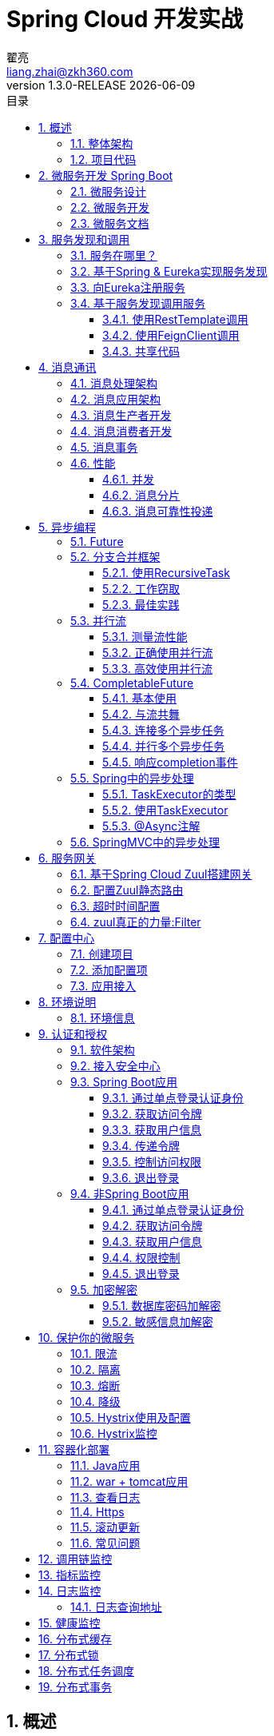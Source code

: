 = Spring Cloud 开发实战
翟亮 <liang.zhai@zkh360.com>
v1.3.0-RELEASE {docdate}
:toc: left
:toc-title: 目录
:toclevels: 3
:copyright: 震坤行
:icons: font
:sectnums:
:imagesdir: images/cloud
:sectanchors:
:source-highlighter: highlight.js
:zaf-version: 1.3.0-RELEASE

== 概述

本文档的目的是帮助开发人员熟悉Spring Cloud开发。了解Spring Cloud各个组件的基本功能和使用。明确一些常见场景的开发规范。

=== 整体架构

.微服务整体架构
image::1.png[微服务整体架构,600]

目前整个架构规划由11个大的组件组成，分别负责微服务中某一方面的特性支撑，后续随着业务发展，可能会进一步加入新的组件。

. 服务网关：Spring Zuul。微服务集群的流量入口，主要职责分为两部分：一是对服务应用有感知且重要的功能，例如认证鉴权。二是对服务应用无感知的边缘服务，例如流控、熔断、降级、监控等。
. 服务注册和发现：Netflix Eureka。微服务治理的核心。
. 配置中心：携程 Apollo。集中化管理应用不同环境、不同集群的配置，并在配置修改后实时推送到应用端。
. 认证和授权：基于Spring Security OAuth自研。负责token的管理，如生成，存储和分发等，以及访问权限管理。
. 限流熔断和流聚合：Netflix Hystrix。保证微服务高可用，防止微服务分布式系统中的雪崩效应。和Turbine配合监控微服务集群的健康情况。
. 微服务开发框架：Spring Boot。没啥可说的，java微服务开发首选。
. 数据总线：RabbitMQ Kafka。微服务集群产生的所有数据，包括日志，各种实时的指标数据等，通过Kafka做收集、存储和转发。相当于在微服务集群内部以及内部和外围应用间增加了一个大容量缓冲，能够应对海量数据的场景。RabbitMQ主要用作服务间消息通讯。
. 调用链监控：zipkin或者大众点评的cat，zipkin代码无侵入但是功能简单，cat功能强但是有代码侵入。
. 指标监控：turbine，服务的指标监控，如吞吐量，TP90，TP99等。
. 日志监控：ELK
. 服务器健康检查和告警：阿里云自带的监控。

=== 项目代码

本文档以一个虚拟的电商网站为案例来演示开发，包括商品，用户，购物车，订单等模块。样例中不会实现完整的业务逻辑，只是在一个业务上下文中用简化代码来演示Spring Cloud相关的特性。

文档对应的代码位于 http://gitlab.zkh360.com:7788/liang.zhai/zkh-commodity/tree/master/commodity/doc

feature分支与文档的索引编号对应，例如：feature/2.2分支的代码，对应文档2.2章节完成后代码的样子。

== 微服务开发 Spring Boot

=== 微服务设计

一个设计良好的微服务应该具有以下特征：

. 聚焦.微服务应该都有明确的职责。每个微服务只做一件事，并且把这个事做好。
. 松耦合.微服务之间应该通过通用的，语言无关的接口互相调用，如(Http和REST)。在接口声明不变的前提下，每个微服务可以独立的修改和优化。
. 数据抽象.微服务应该拥有完全属于自己的数据结构和数据源。属于某个微服务的数据，应该只能通过访问这个微服务来修改。微服务不能直接访问其它微服务的数据源。
. 独立.微服务应该可以独立的开发、编译、测试和部署。

为了达到这些目标，在动手开发微服务应用之前，我们应该考虑3方面的问题。

. 业务领域如何拆解
. 服务粒度如何确定
. 服务接口如何定义

这些问题的答案并没有绝对的对错之分，而且往往会随着业务发展变化而变化。但是仍然有一些可供参考的指导方针，帮助我们确定我们的设计。

* 关于拆解业务领域
** 描述业务问题或逻辑，注意描述中的名词。在描述一个业务问题时，同一个名词反复出现，通常意味着存在一个核心的业务领域。同时也意味着应该围绕这个业务领域来构建微服务。
** 关注动词，动词揭示领域模型的行为及轮廓。这在建模时至关重要。
** 当名词标识出不同的业务域后，应该寻找这些领域中那些高度相关的数据块，并建立聚合。记住，微服务应该拥有完全属于自己的数据结构和数据源。

* 关于服务粒度
** 从较大粒度的服务开始，然后通过重构来拆解更小粒度的服务。在缺乏对业务的深刻理解的情况下，服务粒度过细会导致复杂度快速上升。
** 优先关注你的服务将如何与其它服务交互。真正站在服务调用者的立场上去思考你的服务粒度。
** 随着你对业务域理解的深入来改变服务的职责。一个粗粒度的服务会随着开发人员对业务的理解而逐渐拆解成细粒度的服务。在这个过程中，粗粒度服务的职责从执行业务逻辑逐渐变为对新的细粒度服务的编排和封装。

* 服务的坏味道
** 当一个服务粒度过粗时，你可能会看到下面这些现象:
*** 服务担负了太多职责：一个服务的业务逻辑流程非常复杂，并且在流程上每个环节都有一组要遵循的业务规则。
*** 服务管理的数据跨越了多张表：如果你的服务需要持久化数据到太多张表，这往往意味着你的服务粒度过粗。一般一个微服务不应该操作超过3-5张表。
*** 大量的测试用例：如果一个服务需要用几十甚至上百个单元测试和集成测试用例才能完全覆盖，说明你应该将其重构为较细粒度的服务。
** 当一个服务粒度过细时，你可能会看到下面这些现象:
*** 基于服务来组装业务逻辑变得复杂而困难。往往需要调用大量的细碎的小服务，并且写很多粘合代码，才能实现业务逻辑。
*** 服务和服务之间重度依赖。为了完成一个请求，几个服务之间反复调来调去。
*** 所有服务都是简单的CRUD。服务是为了表现业务逻辑而存在的，不是为了抽象你的数据层操作。

* 关于服务接口定义
** 拥抱REST! 拥抱REST!! 拥抱REST!!!
** 用URI描述资源，用Method描述行为。
** 用JSON作为请求和响应
** 用HTTP状态码表示结果。HTTP协议有标准的状态码来表示服务成功还是失败，学习这些状态码并在所有的微服务中统一使用。不要自己定义状态码，除非是要开发开放平台对第三方提供服务。

=== 微服务开发

在我们的例子中，我们要开发一个商品应用，提供一个商品信息服务，根据商品id返回商品信息。

一个简化后的商品服务数据模型如下图：

.商品服务数据模型
image::2.png[商品服务数据模型,600]

真实的数据模型可能会包含10几张甚至更多的表，在一个微服务应用中处理这个量级的数据结构并不是一个好的实践，因为类目，品牌等业务域，都有可能会有独立的业务需求变化，如果因为类目管理的需求变化而更新整个商品应用，显然不符合微服务的设计目标。

当然，在我们的例子中并不会实现整个商品服务的业务逻辑，我们只是指出在微服务开发中需要考虑的一些场景。下面是对业务模型聚合后划分的业务领域，以及依据业务领域建立的项目结构。

.业务域划分
image::3.png[业务域划分,600]

将商品应用划分为3个域，主要是从业务上考虑，就像前面说的，类目，品牌等业务域都有可能会有独立的业务需求变化。而具体的业务域所覆盖的资源，则是根据数据的聚合情况来决定的，比如属性的维护，都是依托类目来进行的，在业务上，我们会根据类目去定义商品属性，不会根据品牌去定义商品属性，也就是说，属性与类目是紧密聚合的，所以属性被划在类目域来管理。

NOTE: 这只是一个简化的例子，真实世界中的情况比这个例子要复杂的多，要考虑的因素也会更多。

.项目结构
image::4.png[项目结构,400]

. commodity: POM项目，负责整个项目公用属性的配置，如依赖管理，版本属性等。
. commodity-app: 聚合项目，聚合业务模块并整体打包，没有业务逻辑。
. commodity-brand: 品牌服务模块
. commodity-catalog: 类目服务模块
. commodity-product: 商品服务模块

建立多模块项目主要有两点好处：

* 更明确的依赖关系: 当所有代码都在一个项目里时，开发人员对模块间的依赖并不在意。各个类之间可以随意引用。而从物理上建立模块项目后，如果commodity-product项目要使用commodity-catalog项目的代码，需要明确的在commodity-product项目的pom里添加对commodity-catalog的依赖，这有利于架构师了解并控制模块间的依赖关系。
* 方便以后拆分: 如果各个模块间是松耦合的，那么将来如果要将类目服务单独部署，只需要将commodity-catalog项目独立打包部署即可。而commodity-app项目只要在pom里去掉对commodity-catalog的依赖，就可以打出不包含类目服务的商品应用。

商品信息服务代码如下：

.ProductController.java
[source,java]
----
@RestController
@RequestMapping("/product")
public class ProductController {

	/**
	 * 根据id获取商品信息
	 *
	 * @author zhailiang@zkh360.com
	 * 2018年6月1日
	 * @param id 商品id
	 * @return
	 */
	@GetMapping("/{id}")
	public ProductInfo getInfo(@PathVariable Long id) {
		ProductInfo info = new ProductInfo();
		info.setId(1L);
		info.setName("product1");
		info.setBrand("brand1");
		info.setCatalog("catalog1");
		return info;
	}

}
----

.CommodityApplication.java
[source,java]
----
@SpringBootApplication
public class CommodityApplication {

	/**
	 *
	 * @author zhailiang@zkh360.com
	 * 2018年6月1日
	 * @param args
	 */
	public static void main(String[] args) {
		SpringApplication.run(CommodityApplication.class, args);
	}

}
----

访问结果如下：

.第一个服务
image::5.png[第一个服务,400]

=== 微服务文档

增加swagger依赖.

.pom.xml
[source,xml]
----
<dependency>
	<groupId>io.springfox</groupId>
	<artifactId>springfox-swagger2</artifactId>
	<version>2.7.0</version>
</dependency>
<dependency>
	<groupId>io.springfox</groupId>
	<artifactId>springfox-swagger-ui</artifactId>
	<version>2.7.0</version>
</dependency>
----

激活及配置自动生成的文档信息

.CommodityApplication.java
[source,java]
----
@SpringBootApplication
@EnableSwagger2
public class CommodityApplication {

	/**
	 *
	 * @author zhailiang@zkh360.com
	 * 2018年6月1日
	 * @param args
	 */
	public static void main(String[] args) {
		SpringApplication.run(CommodityApplication.class, args);
	}

	@Bean
	public Docket api() {
		return new Docket(DocumentationType.SWAGGER_2).apiInfo(apiInfo()).select()
				.apis(RequestHandlerSelectors.basePackage("com.zkh360"))
				.paths(PathSelectors.any()).build();
	}

	private ApiInfo apiInfo() {
		return new ApiInfoBuilder().title("商品中心接口文档").description("RESTful 风格接口")
				.version("1.0")
				.build();
	}
}
----

为服务添加文档信息

.ProductController.java
[source,java]
----
@Api(tags = "商品服务") <1>
@RestController
@RequestMapping("/products")
public class ProductController {

	/**
	 * 根据id获取商品信息
	 *
	 * @author zhailiang@zkh360.com
	 * 2018年6月1日
	 * @param id 商品id
	 * @return
	 */
	@ApiOperation("根据id获取商品信息") <2>
	@ApiImplicitParam(name="id",value="商品ID",required=true, dataType="String",paramType="path") <3>
	@GetMapping("/{id}")
	public ProductInfo getInfo(@PathVariable Long id) {
		ProductInfo info = new ProductInfo();
		info.setId(1L);
		info.setName("product1");
		info.setBrand("brand1");
		info.setCatalog("catalog1");
		return info;
	}

}
----
<1> 服务类的说明
<2> 服务方法的说明
<3> 服务参数说明，这里是针对path上的参数做说明，也可以直接样@ApiParam对方法参数做说明

.ProductInfo.java
[source,java]
----
@Data
public class ProductInfo {

	/**
	 * id
	 */
	@ApiModelProperty("id") <1>
	private Long id;
	/**
	 * 名称
	 */
	@ApiModelProperty("名称") <1>
	private String name;
	/**
	 * 类目
	 */
	@ApiModelProperty("类目") <1>
	private String catalog;
	/**
	 * 品牌
	 */
	@ApiModelProperty("品牌") <1>
	private String brand;

}
----
<1> 针对对象内的属性做说明。

启动后访问 http://localhost:8080/swagger-ui.html

.服务文档
image::6.png[服务文档,600]

.服务文档
image::7.png[服务文档,600]

可以直接填入参数发起请求并查看结果

.服务文档
image::8.png[服务文档,600]

== 服务发现和调用

我们已经有了商品信息服务。现在假设用户看到商品信息以后，点击“加入购物车”按钮。这时页面会拿着商品id去调用购物车服务。购物车服务收到商品id以后，应该调用商品信息服务，并根据商品信息构建购物车项。那么，购物车服务应该如何调用商品信息服务呢？

=== 服务在哪里？

最简单的方式。点对点直接调。这个不讨论了，没人会这么做。

在没有服务发现的概念之前，我们一般会在服务之间加一层负载均衡，如下图所示：

.传统的服务位置解决方案:DNS+LoadBalance
image::9.png[传统的服务位置解决方案,600]

在微服务环境下，这种方案存在以下问题：

. 单点失败: 负载均衡不是高可用时，一旦负载均衡不可用，则整个服务网络完全瘫痪。把负载均衡弄成高可用，它也会成为整个架构的阻塞点，因为所有服务调用都会经过这里。
. 静态管理: 大部分负载均衡都需要在服务节点变化后重新配置。难以快速的横向扩展，同时难以容错。
. 增加复杂性: 在服务提供者和服务调用者之间增加了一层转换层。

基于服务发现的架构可以避免以上问题，如下图所示

.基于服务发现的架构
image::10.png[基于服务发现的架构,600]

.基于服务发现的服务调用
image::11.png[基于服务发现的服务调用,600]

=== 基于Spring & Eureka实现服务发现

创建新的maven项目，server-eureka.

pom中添加依赖:

.pom.xml
[source,xml]
----
<dependency>
	<groupId>org.springframework.cloud</groupId>
	<artifactId>spring-cloud-starter-eureka-server</artifactId>
</dependency>
----

添加配置文件application.yml

.application.yml
[source,yml]
----
server:
  port: 8761
eureka:
  client:
    registerWithEureka: false <1>
    fetchRegistry: false <2>
----
<1> 是否向Eureka注册，否，因为我们本身就是服务器。
<2> 是否获取服务注册信息，否，原因同上。

启动类

.EurekaServer.java
[source,java]
----
@SpringBootApplication
@EnableEurekaServer
public class EurekaServer {

	public static void main(String[] args) {
		SpringApplication.run(EurekaServer.class, args);
	}

}
----

启动后访问 http://localhost:8761/ 看到以下页面表示服务注册中心启动成功。

.eureka
image::12.png[eureka,600]

=== 向Eureka注册服务

在commodity-app项目的pom.xml中添加依赖

.pom.xml
[source,xml]
----
<dependency>
	<groupId>org.springframework.cloud</groupId>
	<artifactId>spring-cloud-starter-eureka</artifactId>
</dependency>
----

添加配置文件application.yml

.application.yml
[source,yml]
----
spring:
  application:
    name: commodity-service <1>

eureka:
  instance:
    preferIpAddress: true <2>
  client:
    registerWithEureka: true <3>
    fetchRegistry: true <4>
    serviceUrl:
      defaultZone: http://127.0.0.1:8761/eureka/ <5>

server:
  port: 8068
----
<1> 应用名，服务调用者将通过这个名字来调用服务。
<2> 使用IP地址(而不是hostname)向eureka注册
<3> 将项目中的REST服务(@RestController里声明的方法)向eureka注册。
<4> 获取eureka上的服务注册信息，因为调用都是基于本地的服务信息缓存发起的。所以如果你不需要调别的服务，可以不获取。
<5> eureka服务器的地址。

启动服务后在eureka的主页上可以看到如下信息：

.eureka
image::13.png[eureka,600]

这说明我们的commodity-app应用已经注册到eureka.

IMPORTANT: 当服务注册到eureka以后，在其可以被调用之前，eureka会等待3次成功的心跳，每次心跳的间隔是10秒。也就是说，服务提供者正常启动以后30秒eureka才会通知调用者服务可用了。同样，当服务实例下线时，eureka也会在3次心跳失败后才会将服务实例从服务列表中剔除。这是Spring Cloud故意设计的，为了防止网络抖动等原因造成服务实例被错误下线。在微服务环境中，服务不可用是必然发生的情况，我们在设计和开发时应该考虑的是如何在服务不可用时熔断和降级，而不是想法保证所有的调用都成功，因为那是不可能的。

访问 http://localhost:8761/eureka/apps 可以看到目前所有注册到erueka的服务及其实例信息，如下图：

.eureka
image::14.png[eureka,600]

OK，现在服务已经注册到eureka，下面我们来看一下服务消费者如何调用服务。

=== 基于服务发现调用服务

创建shopcart-app应用,并在pom.xml中添加依赖。

.pom.xml
[source,xml]
----
<dependency>
	<groupId>org.springframework.cloud</groupId>
	<artifactId>spring-cloud-starter-eureka</artifactId>
</dependency>
----

添加配置文件application.yml

.application.yml
[source,yml]
----
spring:
  application:
    name: shopcart-service

eureka:
  instance:
    preferIpAddress: true
  client:
    registerWithEureka: true
    fetchRegistry: true
    serviceUrl:
      defaultZone: http://127.0.0.1:8761/eureka/

server:
  port: 8066
----

添加启动类

.ShopcartApplication.java
[source,java]
----
@SpringBootApplication
@EnableEurekaClient
public class ShopcartApplication {

	/**
	 *
	 * @author zhailiang@zkh360.com
	 * 2018年6月1日
	 * @param args
	 */
	public static void main(String[] args) {
		SpringApplication.run(ShopcartApplication.class, args);
	}

}
----

==== 使用RestTemplate调用

.ShopcartBeanConfig.java
[source,java]
----
@Configuration
public class ShopcartBeanConfig {

	@LoadBalanced <1>
	@Bean
	public RestTemplate restTemplate() {
		return new RestTemplate();
	}

}
----
<1> 这个注解告诉SpringCloud创造一个带负载均衡的RestTemplate

.ShopcartController.java
[source,java]
----
@Slf4j
@RestController
@RequestMapping("/shopcart/item")
public class ShopcartController {

	@Autowired
	private RestTemplate restTemplate;

	/**
	 * 将商品加入购物车，创建购物车项
	 *
	 * @author zhailiang@zkh360.com 2018年6月1日
	 * @param id
	 *            商品id
	 * @return
	 */
	@PostMapping
	public void create(Long productId) {

		String url = "http://commodity-service/products/" + productId; <1>
		ProductInfo info = restTemplate.getForObject(url, ProductInfo.class); <2>

		log.info(info.getName());
	}

}
----
<1> 商品信息服务地址，注意这里不是用的商品信息服务的ip和端口，而是商品信息应用的应用名commodity-service
<2> 使用之前声明的带负载均衡的RestTemplate来调用服务。如果商品信息服务有多个服务实例，restTemplate会自动进行负载均衡

NOTE: 这种客户端负载均衡，实际上是通过ribbon项目实现的，可以通过配置文件来指定负载均衡策略，超时时间等ribbon的属性。

NOTE: 由于在上一节我们把shopcart-app也注册到了eureka，所以实际上，商品服务也可以用同样的方式来调用购物车服务。

==== 使用FeignClient调用

添加feign依赖

.pom.xml
[source,xml]
----
<dependency>
	<groupId>org.springframework.cloud</groupId>
	<artifactId>spring-cloud-starter-feign</artifactId>
</dependency>
----

添加@EnableFeignClients注解

.ShopcartBeanConfig.java
[source,java]
----
@SpringBootApplication
@EnableEurekaClient
@EnableFeignClients <1>
public class ShopcartApplication {

	/**
	 *
	 * @author zhailiang@zkh360.com
	 * 2018年6月1日
	 * @param args
	 */
	public static void main(String[] args) {
		SpringApplication.run(ShopcartApplication.class, args);
	}

}
----

声明feign客户端

.ProductClient.java
[source,java]
----
@FeignClient("commodity-service") <1>
public interface ProductClient {

	@GetMapping("/products/{id}")
	ProductInfo getInfo(@PathVariable("id") Long id); <2>

}
----
<1> 声明这是一个Feign客户端，这个客户端的方法会调用commodity-service应用的服务。
<2> 声明服务调用，与声明Controller的方式类似。当调用这个方法时，往commodity-service的/products/{id}这个地址发一个GET请求，url中的变量id会用方法的id参数代替


.ShopcartController.java
[source,java]
----
@Slf4j
@RestController
@RequestMapping("/shopcart/item")
public class ShopcartController {

//	@Autowired
//	private RestTemplate restTemplate;

	@Autowired
	private ProductClient productClient; <1>

	/**
	 * 将商品加入购物车，创建购物车项
	 *
	 * @author zhailiang@zkh360.com 2018年6月1日
	 * @param id
	 *            商品id
	 * @return
	 */
	@PostMapping
	public void create(Long productId) {

//		String url = "http://commodity-service/product/" + productId;
//		ProductInfo info = restTemplate.getForObject(url, ProductInfo.class);

		ProductInfo info = productClient.getInfo(productId); <2>

		log.info(info.getName());


	}

}
----
<1> 注入feign客户端
<2> 调用商品信息服务

IMPORTANT: Feign虽然可以使用SpringMVC的注解来声明，但是它实际上是在声明客户端，不是REST服务，所以在一些细节上还是有不同的。在ShopcartController的testFeign方法中，提供了一组标准的增删改查方法调用样例。

==== 共享代码

不论是使用RestTemplate方式还是Feign方式，都可以在commodity-app和shopcart-app之间不存在任何依赖的情况下调用彼此的服务，并且在客户端进行负载均衡。

有些开发者会为了避免所有的服务调用者都重复开发服务调用的相关代码而提供服务相关的SDK。这种做法虽然可以降低服务调用者的开发量，但是会造成耦合。

IMPORTANT: 在微服务架构中，解耦 > 代码复用。 所以，除非有特殊需要，或者你提供的服务非常稳定，否则，不要提供你的api的SDK.

== 消息通讯

考虑下面的场景：当订单下单成功后，我们需要将购物车中的相关物品清除，同时需要扣减订单商品的库存。如果我们直接调用购物车服务和商品库存服务，则会形成订单服务对商品服务和购物车服务的依赖，一旦商品服务或购物车服务不可用，则下单服务也会失败，这是应该避免的。所以我们应该发出一个下单成功的消息，在消息中包含订单的相关信息。然后让购物车应用和商品应用监听这个消息，在收到消息后进行相关的处理。

IMPORTANT: 微服务之间80%的调用都应该是通过消息异步完成的。你应该总是优先考虑使用消息来在微服务应用之间通讯。除非你的业务逻辑必须使用服务调用的返回值才能继续进行。

IMPORTANT: 消息通讯的根本目的是解耦。如果你的微服务不需要调用任何其它服务，只是发出消息，那么我们会认为这是一个高内聚低耦合的服务。这是微服务设计的主要目标之一。

IMPORTANT: 这里会有分布式事务问题（其实同步调用也会有），这个问题我们会在后面专门讨论。

=== 消息处理架构

.消息处理架构
image::15.png[消息处理架构,600]

消息生产者:: 产生消息的应用。消息可以是任何基本类型或自定义类型的对象。消息应该被发送到一个指定的destination
destination:: 消息发送的目的地。根据消息中间件的不同实现不同。
消息消费者:: 处理消息的应用。有可能和消息生产者是同一应用。消息消费者以组为单位组织。一个组可以由多个服务实例组成。当一个消息被发送到一个destination时，所有连接到这个destination的组都会收到该消息（发布-订阅模式）。在同一个组中，只有一个服务实例会收到消息（点对点模式）。

=== 消息应用架构

.消息应用架构
image::16.png[消息应用架构,450]

Application:: 微服务应用
Service Bean:: spring容器中的bean,一般会包含业务逻辑，通过input和output发送和接收消息。
Input:: 入栈渠道，Service Bean从这里接收消息，用于屏蔽消息中间件的实现细节。通过接口和注解声明。
Output:: 出栈渠道，Service Bean从这里发送消息，用于屏蔽消息中间件的实现细节。通过接口和注解声明。
Binder:: 连接input、output和消息中间价，根据消息中间件的不同，可以通过配置改变Binder的实现。对应用透明，在程序中表现为一组配置。

=== 消息生产者开发

* 创建order-app项目

在项目中加入如下依赖:

.pom.xml
[source,xml]
----
<dependency>
	<groupId>org.springframework.cloud</groupId>
	<artifactId>spring-cloud-starter-stream-kafka</artifactId>
</dependency>
----

* 声明消息对象。

.OrderEvent.java
[source,java]
----
@Getter
@Setter
public abstract class OrderEvent implements Serializable {

	private static final long serialVersionUID = 1L;

	private Long id;

	private List<Long> productIds;

}
----

.OrderCreatedEvent.java
[source,java]
----
@Data
@EqualsAndHashCode(callSuper=false)
public class OrderCreatedEvent extends OrderEvent {

	private static final long serialVersionUID = 1L;

	private Date createdTime;

}
----

* 声明出栈渠道

.OrderEventPublisher.java
[source,java]
----
import org.springframework.cloud.stream.annotation.Output;
import org.springframework.messaging.MessageChannel;

public interface OrderEventPublisher {

    String ORDER_EVENT_OUTPUT_CHANNEL = "bar"; <1>

    @Output(ORDER_EVENT_OUTPUT_CHANNEL) <2>
    MessageChannel OrderEventOutputChannel();

}
----
<1> 出栈渠道的名字
<2> 通过@Output注解声明出栈渠道，渠道的名字是bar，注意方法的返回值类型。

NOTE: 一个接口中可以声明多个出栈渠道。

* 注册出栈渠道

.OrderApplication.java
[source,java]
----
@SpringBootApplication
@EnableBinding(OrderEventPublisher.class) <1>
public class OrderApplication {

	public static void main(String[] args) {
		SpringApplication.run(OrderApplication.class, args);
	}

}
----
<1> 使用@EnableBinding注册OrderEventPublisher接口，接口中带@Output注解的方法会被自动注册为出栈渠道。

配置出栈渠道(连接kafka)

.application.yml
[source,yml]
----
spring:
  cloud:
    stream:
      kafka:
        binder:
          brokers: 127.0.0.1:9092 <1>
          zk-nodes: 127.0.0.1:2182 <2>
      bindings:
        bar: <3>
          content-type: application/json <4>
          destination: test <5>
----
<1> kafka服务地址
<2> zookeeper服务地址
<3> 配置名为bar的输出渠道的属性
<4> 发送消息时序列化的方式，如果消息发送和接受者共享代码，这里可以不配置。默认使用java标准的序列化方式。
<5> 消息发送的目的地，这里为kafak的topic的名字

使用出栈渠道发送消息

.OrderServiceImpl.java
[source,java]
----
@Service
public class OrderServiceImpl implements OrderService {

	@Autowired
	private OrderEventPublisher orderEventPublisher; <1>

	@Override
	public void create() {
		//do create order

		OrderCreatedEvent orderCreatedEvent = new OrderCreatedEvent(); <2>
		orderCreatedEvent.setId(1L);
		orderCreatedEvent.setProductIds(Lists.newArrayList(1L, 2L, 3L));
		orderCreatedEvent.setCreatedTime(new Date());

		orderEventPublisher.orderEventOutputChannel()
			.send(MessageBuilder.withPayload(orderCreatedEvent).build(), 1000); <3>

	}

}
----
<1> 注入OrderEventPublisher
<2> 构建自定义事件
<3> 通过名为bar的出栈渠道发送事件.超时时间为1秒，避免因为消息中间件不可用导致系统等待。

=== 消息消费者开发

在shopcart-app里加入以下依赖：

.pom.xml
[source,xml]
----
<dependency>
	<groupId>org.springframework.cloud</groupId>
	<artifactId>spring-cloud-starter-stream-kafka</artifactId>
</dependency>
----

* 声明入栈渠道

.InputChannels.java
[source,java]
----
import org.springframework.cloud.stream.annotation.Input;
import org.springframework.messaging.SubscribableChannel;

public interface InputChannels {

	String ORDER_EVENT_INPUT_CHANNEL = "foo"; <1>

    @Input(ORDER_EVENT_INPUT_CHANNEL) <2>
    SubscribableChannel getOrderInputChannel();

}
----
<1> 入栈渠道的名字
<2> 通过@Input注解声明入栈渠道，渠道的名字是foo，注意方法的返回值类型。

NOTE: 一个接口中可以声明多个入栈渠道。

NOTE: 一个接口中可以即声明入栈渠道也声明出栈渠道。

* 注册入栈渠道

.OrderApplication.java
[source,java]
----
@SpringBootApplication
@EnableEurekaClient
@EnableFeignClients
@EnableBinding(InputChannels.class) <1>
public class ShopcartApplication {

	public static void main(String[] args) {
		SpringApplication.run(ShopcartApplication.class, args);
	}

}

----
<1> 使用@EnableBinding注册InputChannels接口，接口中带@Input注解的方法会被自动注册为入栈渠道。

配置入栈渠道(连接kafka)

.application.yml
[source,yml]
----
spring:
  cloud:
    stream:
      kafka:
        binder:
          brokers: 127.0.0.1:9092 <1>
          zk-nodes: 127.0.0.1:2182 <2>
      bindings:
        foo: <3>
          content-type: application/json <4>
          destination: test <5>
		  group: shopcart <6>
----
<1> kafka服务地址
<2> zookeeper服务地址
<3> 配置名为foo的输入渠道的属性
<4> 接收消息时序列化的方式，如果消息发送和接受者共享代码，这里可以不配置。默认使用java标准的序列化方式。
<5> 渠道连接的目的地，也就是消息的来源，这里为kafak的topic的名字
<6> 应用的group

监听入栈渠道收到的消息

.ShopcartListener.java
[source,java]
----
@Slf4j
@Component
public class ShopcartListener {

	@StreamListener("foo") <1>
	public void onOrderMessage(Message<String> message) {
		log.info("message is :" + message); <2>
	}

}
----
<1> 监听名为foo的入栈渠道收到的消息。
<2> 打印消息。因为我们为渠道配的content-type是application/json，所以这里会收到一个json串。如果消息发送者和消息提供者共享代码，Message的泛型可以直接设置为OrderEvent.

OK，现在每次我们在order-app里调用创建订单方法，shopcart-app都会收到消息并打印。

我们还可以在commodity-app里做同样的设置，使commodity-app也可以收到order-app的消息。

NOTE: 如果commodity-app的入栈渠道配置中，foo的group设置和shopcart-app相同，则每次只会有1个应用收到消息，如果不同，则两个应用都会收到消息。

=== 消息事务

考虑以下代码:

.ShopcartListener.java
[source,java]
----
@Service
@Transactional
public class OrderServiceImpl implements OrderService {

	@Autowired
	private OrderEventPublisher orderEventPublisher;

	@Override
	public void create() {
		//do create order

		OrderCreatedEvent orderCreatedEvent = new OrderCreatedEvent();
		orderCreatedEvent.setId(1L);
		orderCreatedEvent.setProductIds(Lists.newArrayList(1L, 2L, 3L));
		orderCreatedEvent.setCreatedTime(new Date());

		orderEventPublisher.orderEventOutputChannel()
			.send(MessageBuilder.withPayload(orderCreatedEvent).build(), 1000); <1>

		throw new RuntimeException("test");

	}
}
----

我们在1处发送了消息，但是后面的程序抛出了异常。就算发送消息的代码是方法的最后一行，这也是有可能发生的。比如create()方法是由Spring管理事务的，在事务提交执行SQL时抛出了异常。那么这时，create()方法里的数据库操作会被回滚，而消息已经发出，这时就会导致消息的生产者和消费者之间数据不一致。所以这里我们需要消息渠道支持事务，只有在数据库事务成功提交以后才发送消息。

IMPORTANT: 当前版本的Spring Cloud Stream，只有在Broker是RabbitMQ时才支持消息事务。

将所有的依赖改为:

.pom.xml
[source,xml]
----
<dependency>
	<groupId>org.springframework.cloud</groupId>
	<artifactId>spring-cloud-starter-stream-rabbit</artifactId>
</dependency>
----

修改消息生产者和消息消费者的配置文件，注释掉kafka连接信息，改为连接rabbitmq

消息生产者配置如下:

.application.yml
[source,yml]
----
spring:
  cloud:
	stream:
	  binders:
        rabbit:
          type: rabbit
          environment:
            spring:
              rabbitmq:
                addresses: amqp://127.0.0.1:5672
                username: sa
                password: 123456
      bindings:
        bar:
          binder: rabbit
          destination: test
          content-type: application/json
      rabbit:
        binddings:
          bar:
            producer:
              transacted: true <1>
----
<1> 出栈渠道bar支持消息事务

OK，重新配置后的渠道会支持事务。只有create()方法的事务成功提交后才会发送消息。

=== 性能

当消息生产的速度大于消费的速度时，会产生消息堆积，消息堆积多了，就内存溢出了，所以需要有机制来提高消息消费者的消费能力。

==== 并发

最简单的方式就是多线程，同时开多个线程来处理消息，配置如下：

.application.yml
[source,yml]
----
spring:
  cloud:
    stream:
      binders:
        rabbit:
          type: rabbit
          environment:
            spring:
              rabbitmq:
                addresses: amqp://127.0.0.1:5672
                username: sa
                password: 123456
      bindings:
        foo:
          binder: rabbit
          destination: test
          content-type: application/json
          group: shopcart
          consumer:
            concurrency: 2 <1>
----
<1> 对于foo渠道进入的消息开2个线程来并发处理。

==== 消息分片

消息最终是点对点的模式来消费的，也就是说，在一个group中，只会有一台机器得到消息，而一台机器开线程的能力终究有限，当多线程也无法满足消费速度要求时，就需要对消息进行分片，把不同片的消息分到同一个group的不同机器上去处理。

暂时用不到，有时间再写......

==== 消息可靠性投递

:imagesdir: images/cloud
:data-uri:
消息可靠性方案
[.center.text-center]
image::101.png[消息可靠性方案]


为确保消息成功投递，设计保障消息可靠性投递方案如下

. 数据入库：将需要发送的数据保存至生产端数据库中，生成需要发送的消息

. 首次发送消息：生产端第一次发送消息到mq broker中，此条消息将会被消费端消费

. 二次发送消息：生产端第二次发送的消息到mq broker中，此条消息用于验证消息是否被 消费端成功消费，此条消息将会被回调服务端监听，用于与消费端消费消息后回送的消息进行比较判断，本次所发送的消息必须与首次发送的消息完全一致

. 消费端消费消息：消费端消费生产端首次发送的消息

. 消费端生产消息：消费端成功消费消息后，需要将消息的完整数据重新发送到mq broker中

. 消息入库：回调服务端监听消费端生产的消息，将信息保存至消息数据库中

. 消息检查：回调服务端监听到生产端二次发送的消息后，将消息与消息数据库中数据进行对比，如果消息数据库中没有此条消息，则需要通知生产端重新发送消息


此方案中主要涉及到三个部分：生产端，消费端，回调服务端

. 生产端：生产消息共需发送两次消息

. 消费端：消费消息并且需要投递一次消息

. 回调服务端：消息入库操作以及根据消息是否存在消息数据库判断是否需要重发消息


生产端
声明常量类对象

.Constants .java
[source,java]
----
public final class Constants {

	public static final String rabbit_addresses = "mq.dev.zkh360.com:50017";           <1>
	public static final String rabbit_username = "zkhdev";                             <2>
	public static final String rabbit_password = "zkhdev";                             <3>
	public static final String rabbit_virtual_host = "/";                              <4>
	
	public static final String rabbit_exchangename = "exchange_first_meaasge";         <5>
	public static final boolean rabbit_exchangedurable = true;                         <6>
	public static final boolean rabbit_exchangeautodelete = true;                      <7>
	public static final boolean rabbit_ignoreDeclarationExceptions = true;             <8>
	public static final String rabbit_queuename = "queue_first_message";               <9>
	public static final boolean rabbit_queuedurable = true;                            <10>
	public static final String rabbit_routingkey = "routing.first.# ";                 <11>
	public static final String rabbit_key = "routing.first.message";                   <12>
	
}
----

<1> rabbitmq服务器地址
<2> rabbitmq服务器用户名
<3> rabbitmq服务器密码
<4> rabbitmq服务器虚拟主机
<5> 生产者端首次生产消息交换机名称
<6> 生产者端首次生产消息交换机持久化
<7> 生产者端首次生产消息交换机不自动删除
<8> 生产者端首次生产消息忽略交换机声明错误异常
<9> 生产者端首次生产消息接收队列名称
<10> 生产者端首次生产消息队列持久化
<11> 生产者端首次生产消息路由键
<12> 生产者端首次生产消息路由名称


声明配置类对象

.RabbitMQConfig .java
[source,java]
----
@Configuration
@ComponentScan({"com.bfxy.spring.*"})
public class RabbitMQConfig {

	@Bean
	public ConnectionFactory connectionFactory(){                                           <1>
		CachingConnectionFactory connectionFactory = new CachingConnectionFactory();
		connectionFactory.setAddresses(Constants.rabbit_addresses);
		connectionFactory.setUsername(Constants.rabbit_username);
		connectionFactory.setPassword(Constants.rabbit_password);
		connectionFactory.setVirtualHost(Constants.rabbit_virtual_host);
		return connectionFactory;
	}
	
	@Bean
	public RabbitAdmin rabbitAdmin(ConnectionFactory connectionFactory) {                   <2>
		RabbitAdmin rabbitAdmin = new RabbitAdmin(connectionFactory);
		rabbitAdmin.setAutoStartup(true);
		return rabbitAdmin;
	}
    
    @Bean  
	public TopicExchange firstExchange() {                                                  <3>
		Map<String, Object> arguments = new HashMap<String, Object>();
		arguments.put("ignoreDeclarationExceptions", Constants.rabbit_ignoreDeclarationExceptions);
		return new TopicExchange(Constants.rabbit_exchangename, Constants.rabbit_exchangedurable,
				Constants.rabbit_exchangeautodelete, arguments);
	}  

    @Bean  
	public Queue firstQueue() {                                                             <4>
		return new Queue(Constants.rabbit_queuename, Constants.rabbit_queuedurable);
	} 
    
    @Bean  
    public Binding firstBinding() {                                                         <5>
        return BindingBuilder.bind(firstQueue()).to(firstExchange()).with(Constants.rabbit_routingkey);  
    } 
    	
}
----

<1> 获取rabbitmq连接
<2> 定义rabbitAdmin对象
<3> 定义topic类型交换机
<4> 定义队列
<5> 定义交换机与队列绑定

声明消息生产端对象

.ProducerMessage .java
[source,java]
----
@Component
 public class ProducerMessage {

	@Autowired
	private RabbitAdmin rabbitAdmin;
	
	@Autowired
	private Binding firstBinding;

    @Autowired 
	private UpDownStream upDownStream;
	
	/**
	 * 声明交换机，队列及建立关联
	 */

     rabbitAdmin.declareBinding(firstBinding);                                           <1>

/**
	 * 
	 * 消费端发送消息
	 * @param message              发送的消息
	 * @param exchangename         自定义交换机名称
	 * @param routingname          自定义路由名称
	 * @return                     消息id
	 */
	
	
	String messageid = upDownStream.upSeMessage(message,exchangename,routingname);      <2>

}
----
<1> 声明队列及交换机并建立关联
<2> 调用发送消息方法并接收返回值

. 注入rabbitAdmin，firstBinding，upDownStream。
. 参数为需要发送的消息message，交换机名称，路由名称。
. 通过sendMessage发送消息并接受返回值，返回值为消息唯一识别标识，需要将返回值保存以便用于后续查询。

消费端
声明常量类对象

.Constants .java
[source,java]
----
public final class Constants {

	public static final String rabbit_addresses = "mq.dev.zkh360.com:50017";           <1>
	public static final String rabbit_username = "zkhdev";                             <2>
	public static final String rabbit_password = "zkhdev";                             <3>
	public static final String rabbit_virtual_host = "/";                              <4>
	
	public static final String rabbit_exchangename = "exchange_first_meaasge";         <5>
	public static final boolean rabbit_exchangedurable = true;                         <6>
	public static final boolean rabbit_exchangeautodelete = true;                      <7>
	public static final boolean rabbit_ignoreDeclarationExceptions = true;             <8>
	public static final String rabbit_queuename = "queue_first_message";               <9>
	public static final boolean rabbit_queuedurable = true;                            <10>
	public static final String rabbit_routingkey = "routing.first.# ";                 <11>
	
}
----

<1> rabbitmq服务器地址
<2> rabbitmq服务器用户名
<3> rabbitmq服务器密码
<4> rabbitmq服务器虚拟主机
<5> 消费端消费消息交换机名称
<6> 消费端消费消息交换机持久化
<7> 消费端消费消息交换机不自动删除
<8> 消费端消费消息忽略交换机声明错误异常
<9> 消费端消费消息接收队列名称
<10> 消费端消费消息队列持久化
<11> 消费端消费消息路由键

NOTE: 消费端消费消息Exchange，Queue需要与生产端一致

声明配置类对象

.RabbitMQConfig .java
[source,java]
----
@Configuration
@ComponentScan({"com.bfxy.spring.*"})
public class RabbitMQConfig {

	@Bean
	public ConnectionFactory connectionFactory(){                                           <1>
		CachingConnectionFactory connectionFactory = new CachingConnectionFactory();
		connectionFactory.setAddresses(Constants.rabbit_addresses);
		connectionFactory.setUsername(Constants.rabbit_username);
		connectionFactory.setPassword(Constants.rabbit_password);
		connectionFactory.setVirtualHost(Constants.rabbit_virtual_host);
		return connectionFactory;
	}
	
	@Bean
	public RabbitAdmin rabbitAdmin(ConnectionFactory connectionFactory) {                   <2>
		RabbitAdmin rabbitAdmin = new RabbitAdmin(connectionFactory);
		rabbitAdmin.setAutoStartup(true);
		return rabbitAdmin;
	}
    
    @Bean  
	public TopicExchange firstExchange() {                                                  <3>
		Map<String, Object> arguments = new HashMap<String, Object>();
		arguments.put("ignoreDeclarationExceptions", Constants.rabbit_ignoreDeclarationExceptions);
		return new TopicExchange(Constants.rabbit_exchangename, Constants.rabbit_exchangedurable,
				Constants.rabbit_exchangeautodelete, arguments);
	}  

    @Bean  
	public Queue firstQueue() {                                                             <4>
		return new Queue(Constants.rabbit_queuename, Constants.rabbit_queuedurable);
	} 
    
    @Bean  
    public Binding firstBinding() {                                                         <5>
        return BindingBuilder.bind(firstQueue()).to(firstExchange()).with(Constants.rabbit_routingkey);  
    } 
    	
}
----

<1> 获取rabbitmq连接
<2> 定义rabbitAdmin对象
<3> 定义topic类型交换机
<4> 定义队列
<5> 定义交换机与队列绑定


声明消息消费端对象

.ConsumerMessage .java
[source,java]
----
@Component
 public class ConsumerMessage {

	@Autowired
	private RabbitAdmin rabbitAdmin;
	
	@Autowired
	private Binding firstBinding;

	
	/**
	 * 声明交换机，队列及建立关联
	 */

     rabbitAdmin.declareBinding(firstBinding);                                                                              <1>

/**
	 * callbackservice consumer message
	 * @param message
	 * @param channel
	 * @param headers
	 * @return
	 * @throws Exception
	 */
	
	@RabbitListener(bindings = @QueueBinding(
			value = @Queue(value = "${spring.rabbitmq.listener.first.queue.name}",                                          <2>
			durable="true"),                                                  
			exchange = @Exchange(value = "${spring.rabbitmq.listener.first.exchange.name}",                                 <3>
			durable="true", 
			type= "topic", 
			ignoreDeclarationExceptions = "true"),
			key = "${spring.rabbitmq.listener.first.key}"                                                                   <4>
			)
	)
	@RabbitHandler
	public void consumerMessage(Message message,Channel channel) throws Exception {
		// TODO                                                                                                             <5>
	}

}
----

<1> 声明交换机，队列及建立关联
<2> 消费端需要获取消息的队列名称
<3> 消费端需要获取消息的交换机名称
<4> 消费端需要获取消息的路由键名称
<5> 自定义实现消费消息方法，但必须含有@RabbitListener注解

NOTE: 消费端自定义实现含有@RabbitListener注解的消费消息方法，引入confirmmessage.jar完成消费消息之后发送一条确认消息至mq broker


回调服务端
创建updownApp应用,并在pom.xml中添加依赖。

.pom.xml
[source,xml]
----
<dependency>
	    <groupId>org.springframework.boot</groupId>
		<artifactId>spring-boot-starter-amqp</artifactId>
</dependency>
<dependency>
		<groupId>com.alibaba</groupId>
		<artifactId>fastjson</artifactId>
		<version>1.1.26</version>
</dependency>
<dependency>
        <groupId>org.springframework.boot</groupId>
        <artifactId>spring-boot-starter-aop</artifactId>
</dependency>
		
----

添加配置文件application.properties

.application.properties
[source,properties]
----
server.servlet.context-path=/
server.port=8090
spring.rabbitmq.addresses=mq.dev.zkh360.com:50017                              <1>
#spring.rabbitmq.host=mq.dev.zkh360.com                                        <2>
#spring.rabbitmq.port=50017                                                    <3>
spring.rabbitmq.username=zkhdev                                                <4>
spring.rabbitmq.password=zkhdev                                                <5>
spring.rabbitmq.virtual-host=/                                                 <6>
spring.rabbitmq.connection-timeout=15000                                       <7>
spring.rabbitmq.template.retry.enabled=true                                    <8>
spring.rabbitmq.template.retry.initial-interval=2s                             <9>

#producer                                                                      <10>
spring.rabbitmq.publisher-confirms=true                                        <11>
spring.rabbitmq.publisher-returns=true                                         <12>
spring.rabbitmq.template.mandatory=true                                        <13>

#consumer                                                                      <14>
spring.rabbitmq.listener.retry.enabled=true                                    <15>                                        
spring.rabbitmq.listener.simple.acknowledge-mode=manual                        <16>
spring.rabbitmq.listener.simple.concurrency=5                                  <17>
spring.rabbitmq.listener.simple.max-concurrency=10                             <18>

#second send message                                                           <19>
spring.rabbitmq.listener.second.exchange.name=exchange_second_meaasge          <20>
spring.rabbitmq.listener.second.exchange.durable=true                          <21>
spring.rabbitmq.listener.second.exchange.type=topic                            <22>
spring.rabbitmq.listener.second.exchange.ignoreDeclarationExceptions=true      <23>
spring.rabbitmq.listener.second.routingkey=routing.second.#                    <24>
spring.rabbitmq.listener.second.key=routing.second.message                     <25>
spring.rabbitmq.listener.second.queue.name=queue_second_message                <26>
spring.rabbitmq.listener.second.queue.durable=true                             <27>
spring.rabbitmq.listener.second.queue.ttl=600000                               <28>

#second send message to dxl meaasge                                            <29>
spring.rabbitmq.listener.dxl.exchange.name=exchange_dxl_meaasge                <30>
spring.rabbitmq.listener.dxl.exchange.durable=true                             <31>
spring.rabbitmq.listener.dxl.exchange.type=fanout                              <32>
spring.rabbitmq.listener.dxl.exchange.ignoreDeclarationExceptions=true         <33>
spring.rabbitmq.listener.dxl.queue.name=queue_dxl_message                      <34>
spring.rabbitmq.listener.dxl.queue.durable=true                                <35>
 
#consumer send confim message                                                  <36>
spring.rabbitmq.listener.confim.exchange.name=exchange_confim_meaasge          <37>
spring.rabbitmq.listener.confim.exchange.durable=true                          <38>
spring.rabbitmq.listener.confim.exchange.type=topic                            <39>
spring.rabbitmq.listener.confim.exchange.ignoreDeclarationExceptions=true      <40>
spring.rabbitmq.listener.confim.routingkey=routing.confim.#                    <41>
spring.rabbitmq.listener.confim.key=routing.confim.message                     <42>
spring.rabbitmq.listener.confim.queue.name=queue_confim_message                <43>
spring.rabbitmq.listener.confim.queue.durable=true                             <44>

----

<1> rabbitmq服务器地址
<2> 可将rabbitmq服务器地址拆分成ip
<3> 可将rabbitmq服务器地址拆分成port
<4> rabbitmq服务器用户名
<5> rabbitmq服务器密码
<6> rabbitmq服务器虚拟主机
<7> rabbitmq服务器超时时间设置
<8> 生产者端的重试
<9> 生产者端重试的时间间隔
<10> 生产端配置
<11> 开启发送消息到exchange确认机制
<12> 开启发送消息到exchange返回监听机制
<13> 开启发送消息到不存在exchange消息仍然存在机制
<14> 消费端相关配置
<15> 消费端重试的时间间隔
<16> 设置消费端签收机制为手工签收
<17> 消费者最小数量
<18> 消费者最大数量

<19> 生产者端二次延迟确认生产消息相关配置
<20> 生产者端二次延迟确认生产消息交换机名称
<21> 生产者端二次延迟确认生产消息交换机持久化
<22> 生产者端二次延迟确认生产消息交换机路由方式topic
<23> 生产者端二次延迟确认生产消息忽略交换机声明错误异常
<24> 生产者端二次延迟确认生产消息路由键
<25> 生产者端二次延迟确认生产消息路由名称
<26> 生产者端二次延迟确认生产消息接收队列名称
<27> 生产者端二次延迟确认生产消息队列持久化
<28> 生产者端二次延迟确认生产消息队列中消息存活时间
<29> 生产者端二次延迟确认消息实际消息存储相关配置
<30> 生产者端二次延迟确认消息实际消息存储交换机名称
<31> 生产者端二次延迟确认消息实际消息存储交换机持久化
<32> 生产者端二次延迟确认消息实际消息存储交换机路由方式fanout
<33> 生产者端二次延迟确认消息实际消息存储忽略交换机声明错误异常
<34> 生产者端二次延迟确认消息实际消息存储接收队列名称
<35> 生产者端二次延迟确认消息实际消息存储队列持久化
<36> 消费端生产确认消息相关配置
<37> 消费端生产确认消息交换机名称
<38> 消费端生产确认消息交换机持久化
<39> 消费端生产确认消息交换机路由方式topic
<40> 消费端生产确认消息忽略交换机声明错误异常
<41> 消费端生产确认消息路由键
<42> 消费端生产确认消息路由名称
<43> 消费端生产确认消息接收队列名称
<44> 消费端生产确认消息队列持久化


NOTE: Exchange命名方式：exchange_*_message(*可设置为first,second,confirm,dxl)。

NOTE: Queue命名方式：Queue*_message(*可设置为first,second,confirm,dxl)。

NOTE: routingKey命名方式：routing_*_#(*可设置为first,second,confirm,dxl)。

NOTE: exchange与queue均采用持久化方式，除死信队列路由方式采用fanout外其余队列路由方式采用topic。

NOTE: exchange的ignoreDeclarationExceptions均设置为true，忽略exchange声明异常。

NOTE: 设置生产端二次消息接收队列中消息生存时间为10分钟，超时消息将路由至延迟确认消息队列。

NOTE: 生产者端首次生产消息相关配置中涉及Exchange,Queue,Routingkey都可以自定义名称。


声明核心配置类

.MainConfig.java
[source,java]
----
@Configuration
@ComponentScan({"com.barry.springboot.*"})
public class MainConfig {

}
----

声明回调服务对象

.UpDownStream.java
[source,java]
----
@Component
public class UpDownStream {

	@Autowired
	private RabbitTemplate rabbitTemplate;
	
	
	@Value("${spring.rabbitmq.listener.second.exchange.name}")
	private String secondexchange;
	@Value("${spring.rabbitmq.listener.second.routingkey}")
	private String secondroutingKey;
	@Value("${spring.rabbitmq.listener.confim.exchange.name}")
	private String confimexchange;
	@Value("${spring.rabbitmq.listener.confim.routingkey}")
	private String confimroutingKey;
	@Value("${spring.rabbitmq.listener.confim.exchange.name}")
	
	/**
	 * 
	 * 生产端发送消息方法
	 * @param message              发送的消息
	 * @param exchangename         自定义交换机名称
	 * @param routingname          自定义路由名称
	 * @return                     消息id
	 */
	public String upSeMessage(Object message,String exchangename,String routingname) {
		String messageid = UUID.randomUUID().toString().replaceAll("-", "").toLowerCase();
		Map<String, Object> properties = new HashMap<String, Object>();
		properties.put("messageid", messageid);
		properties.put("exchangename", exchangename);
		properties.put("routingname", routingname);
		MessageHeaders messageHeaders = new MessageHeaders(properties);                              <1>
		Message msg = MessageBuilder.createMessage(ordermessage, messageHeaders);                    <2>
		CorrelationData cd = new CorrelationData(messageid);                                         <3>
		rabbitTemplate.convertAndSend(exchangename, routingname, msg, cd);                           <4>
		rabbitTemplate.convertAndSend(secondexchange, secondroutingKey, msg, cd);                    <5>
	}
	
	
	
	/**
	 * 中间服务消费消费端确认消息
	 * @param message
	 * @param channel
	 * @param headers
	 * @return
	 * @throws Exception
	 */
	
	@RabbitListener(bindings = @QueueBinding(
			value = @Queue(value = "${spring.rabbitmq.listener.confim.queue.name}", 
			durable="${spring.rabbitmq.listener.confim.queue.durable}"),
			exchange = @Exchange(value = "${spring.rabbitmq.listener.confim.exchange.name}", 
			durable="${spring.rabbitmq.listener.first.exchange.durable}", 
			type= "${spring.rabbitmq.listener.first.exchange.type}", 
			ignoreDeclarationExceptions = "${spring.rabbitmq.listener.first.exchange.ignoreDeclarationExceptions}"),
			key = "${spring.rabbitmq.listener.first.key}"
			)
	)
	@RabbitHandler
	public void callBackConsumerMessage(@Payload Message message, 
			Channel channel, 
			@Headers Map<String, Object> headers) throws Exception {
		System.err.println("---------------callbackservice-----------------------");
		
		String msg = message.getPayload().toString();
		String messageid = (String) message.getHeaders().get("messageid");
		int type = Integer.parseInt(messageid)%8;
		// TODO 根据type将messageid，msg保存至业务数据库中                                           <6>
		Long deliveryTag = (Long)headers.get(AmqpHeaders.DELIVERY_TAG);
		//手工ACK
		channel.basicAck(deliveryTag, false);                                                        <7>
		
	}
	
	/**
	 * 中间服务消费生产端二次发送的确认消息
	 * @param message
	 * @param channel
	 * @param headers
	 * @return
	 * @throws Exception
	 */
	
	@RabbitListener(bindings = @QueueBinding(
			value = @Queue(value = "${spring.rabbitmq.listener.dxl.queue.name}", 
			durable="${spring.rabbitmq.listener.dxl.queue.durable}"),
			exchange = @Exchange(value = "${spring.rabbitmq.listener.dxl.exchange.name}", 
			durable="${spring.rabbitmq.listener.dxl.exchange.durable}", 
			type= "fanout", 
			ignoreDeclarationExceptions = "${spring.rabbitmq.listener.dxl.exchange.ignoreDeclarationExceptions}")
			)
	)
	@RabbitHandler
	public void callBackDelayMessage(@Payload Message message, 
			Channel channel, 
			@Headers Map<String, Object> headers) throws Exception {
		System.err.println("---------------callbackservice-----------------------");
		// TODO 监听到生产端二次发送的消息与msg DB中数据比较（使用messageid）
		String messageid = (String) message.getHeaders().get("messageid");                          <8>
		// 如数据库中无数据则调用upSeMessage发送数据
		String newMsgid = UUID.randomUUID().toString().replaceAll("-", "").toLowerCase();
		CorrelationData cd = new CorrelationData(newMsgid);
		message.getHeaders().put("messageid", newMsgid);                                            <9>
		String exchangename = (String) message.getHeaders().get("exchangename");
		String routingname = (String) message.getHeaders().get("routingname");
		rabbitTemplate.convertAndSend(exchangename, routingname, message, cd);                      <10>               
		rabbitTemplate.convertAndSend(secondexchange, secondroutingKey, message, cd);               <11>
		Long deliveryTag = (Long)headers.get(AmqpHeaders.DELIVERY_TAG);
		//手工ACK
		channel.basicAck(deliveryTag, false);                                                       <12>
		
	}
	
}
----
<1>封装消息headers

<2>封装消息

<3>消息唯一id

<4>生产第一条消息至普通队列

<5>生产第二条消息至设置了消息超时时间的队列 

<6>将消息id，消息根据保存至不同数据表中

<7>手工确认签收消息

<8>监听生产端二次发送的延迟确认消息并根据消息id与业务数据库内容进行比较

<9>修改消息id，封装需要重发的消息

<10>重发消息

<11>重发验证消息

<12>手工确认签收消息


声明消费端辅助发送消息对象

.DownSendMessage.java
[source,java]
----
@Aspect 
@Order(-99)
@Component
public class DownSendMessage {

	@Autowired
	private RabbitTemplate rabbitTemplate;
	
	private String confimexchange;
	@Value("${spring.rabbitmq.listener.confim.routingkey}")
	private String confimroutingKey;
	@Value("${spring.rabbitmq.listener.confim.exchange.name}")
	
	@After("@annotation(org.springframework.amqp.rabbit.annotation.RabbitListener)")
    public void sendConfirmMessage(JoinPoint point) {
       rabbitTemplate.convertAndSend(confimexchange, confimroutingKey, point.getArgs());             <1>
    }
	
}

----
<1>消费端消费消息后发送确认消息

NOTE: 将此类生成jar包(confirmmessage.jar)供消费端调用，已完成消费端成功消费消息后发送一条确认消息至mq broker






回调服务方案设计
回调服务端提供发送消息方法（为保障消息可靠性投递，生产段需要发送两次消息，由回调服务端提供方法发送具体消息操作），消息保存至数据库方法（消息需要保存到数据库中用于后续查询等，因此回调服务端在接收到消费端发送的确认消息后需要消费确认消息并将消息保存到数据库中），延迟消息比较方法（为验证消息是否被消费端消费，需要验证生产端发送的二次确认消息是否已经存在数据库中）

. 为保障消息投递成功，消息生产端需要发送两次消息，第一次为消费端消费的消息，第二次为用于判断消息是否消费成功的延迟确认消息。实现这种情况有两种方式可以选择
* 消息生产端发送第一条消息，设置延迟任务发送第二条消息：如实现此种方式需要第一次发送消息后将消息保存，使用aop在第一次发送消息方法执行后异步发送第二次消息
* 由回调服务端提供方法发送两条消息到mq broker
第一种方式需要保存消息直到第二次发送成功才可释放，还需要设置定时任务发送第二条消息会增加开发复杂度，数据量较大时也会增加生产端性能压力，因此选择第二种方式
. 回调服务端发送两条消息时，第一条消息发送至普通队列即可，第二条消息可选择发送至
* 普通队列
* 设置了消息生存时间的队列
第二条消息是用于做延迟确认，因此需要与第一条消息到达mq broker有时间差，之前已经选择由回调服务端连续发送两条消息，因此选择将第二条消息发
送到设置消息生存时间的队列起到延时的作用，消息生存超时将路由到死信队列，回调服务端只需要监听死信队列即可对消息比较判断
. 回调服务端需要监听消费端消费消息成功后重发的消息，并保存至消息数据库，可选择
* 消费端主动发送消息
* 消费端调用回调服务端方法发送消息
* aop方法在消费端消费消息方法执行后发送消息
消费端回发的消息需要回调服务端监听并保存至数据库，如选择消费端主动发送消息，需要消费端将接收到的消息拆解重组并指定交换机及路由名称会增加消费端处理操作，如选择消费端调用回调服务端方法发送消息可能会发生消费端成功消费消息但回送消息未成功发送的情况，因此选择消费端成功消费后使用切片方法发送消息
. 回调服务端需要对延迟确认消息比较确定是否需要重发消息，如果消息数据库没有延迟确认消息则
* 调用生产端方法重发消息
* 回调服务端对接收到的延迟确认消息拆分重组后重新发送
如果选择调用生产端方法，则需要将消息重新发送至生产端，生产端拆解消息内容，重新组装消息后在调用回调服务端提供方法发送消息，过程比较反复，会增加生产端压力。如果选择第二种方式则只需要在获取到消息不存在是，改变接受到消息的uuid即可重新发送，增加处理效率
. 消费端消费消息后需要发送一条确认消息到mq broker中则
* 消费端发送消息到mq broker
* 消费端调用回调服务端方法发送消息到mq broker
* 消费端通过引入切片方法发送消息到mq broker
消费端消费消息后需要将接收到的消息发送到mq broker中用于判断，因此接收到的消息不需要任何的处理即可发送，考虑到减少消费端开发难度，以及调用方法中间过程可能出现如网络突然断开，回调服务端出现响应异常等情况，选取切片方法的方式，发送确认消息
. 回调服务端需要将消费端回送的方法保存至数据库，如果将全部消息都保存至一张表中，会造成消息量大时数据库插入和查询速度降低等问题，因此对数据库的设计采用8张表保存。消息需要有唯一的标识，方案采取uuid作为消息的唯一标识，根据uuid对8取余的结果将消息分别保存至消息表中，回调服务端设置定时任务在每周日0时将8张表中数据备份至相对应的8张表中。表命名方式为n_message,表定义如下

数据库定义
[.center.text-center]
image::102.png[数据库定义]


NOTE: 除了生产端第一次发送消息所使用的交换机，队列及路由方式需要生产者消费者声明，其余使用到的交换机，队列，路由方式均有回调服务端声明。生产端，消费端所定义的交换机，队列及路由方式需要一致，如果可以确定已经存在则生产端及消费端可以省去交换机，队列及路由方式的相关定义和声明绑定




== 异步编程

想象下面的场景：

. 商品中心提供一个服务，接收一组商品id，返回一组商品信息。搜索，浏览历史等功能会调这个服务。
. 商品信息由商品基本信息和商品价格信息组成。
. 获取商品基本信息需要耗时100毫秒，获取价格信息也需要耗时100毫秒

伪代码实现如下：

.ProductController.java
[source,java]
----
public List<ProductInfo> getInfo(List<Long> ids) {
	return ids.stream().map(id -> {
		ProductInfo info = new ProductInfo();
		info.setBasicInfo(getProductBasicInfo(id));
		info.setPriceInfo(getProductPriceInfo(id));
		return info;
	}).collect(toList());
}

private ProductPriceInfo getProductPriceInfo(Long id) {
	try {
		Thread.sleep(100);
	} catch (InterruptedException e) {
		e.printStackTrace();
	}
	return new ProductPriceInfo();
}

private ProductBasicInfo getProductBasicInfo(Long id) {
	try {
		Thread.sleep(100);
	} catch (InterruptedException e) {
		e.printStackTrace();
	}
	return new ProductBasicInfo();
}
----

这段代码的问题在于它的耗时是随着传入的id数量线性增长的，传入10个id的耗时会是传入1个id的耗时的10倍。而这些操作其实是没有互相依赖关系的，10个id可以同时去取数据，获取基本信息和获取价格信息也可以同时进行。异步编程可以解决这个问题。


IMPORTANT: 异步编程的目的是压榨应用服务器性能，缩短服务响应时间。消息通讯的目的是解耦，附带缩短服务响应时间效果。

=== Future

Future接口在Jdk1.5中被引入，设计初衷是对将来某个时刻会发生的结果进行建模。它建模了一种异步计算，返回一个执行运算结果的引用，但运算结束后，这个引用被返回给调用方。在Future中触发那些耗时的操作，把调用线程解放出来，让它能继续执行其他有价值的工作，不再需要呆呆等待耗时的操作完成。打个比方你可以把它想象成这样的场景:你拿了一袋子衣服到你中意的干洗店去洗。干洗店的员工会给你张发票，告诉你什么时候你的衣服会洗好（这张发票就是Future）。衣服干洗的同时，你可以去做其他的事情。Future的另一个优点是它比更底层的Thread更易用。要使用Future,通常你只需要将耗时的操作封装在一个Callable对象中，再将它提交给ExecutorService，就万事大吉了。

.使用Future以异步方式执行一个耗时的操作
[source,java]
----
ExecutorService executor = Executors.newCachedThreadPool(); <1>
Future<String> future = executor.submit(new Callable<String>() { <2>
	@Override
	public String call() throws Exception {
		return doSomeLongOperation(); <3>
	}
});

doSomethingElse(); <4>

String result = future.get(1, TimeUnit.SECONDS); <5>
----
<1> 创建 `ExecutorService` 通过它你可以向线程池提交任务
<2> 向 `ExecutorService` 提交一个Callable对象
<3> 以异步方式在新的线程中执行耗时的操作
<4> 异步操作进行的同时，你可以做其他的事情
<5> 获取异步操作的结果，如果最终被阻塞，无法得到结果，那么在最多等待1秒钟之后退出

这种编程方式让你的线程可以在 `ExecutorService` 以并发方式调用另一个线程执行耗时操作的同时，去执行一些其它的任务。接着，如果你已经运行到没有异步操作的结果就无法继续任何有意义的工作时，可以调用它的get方法去获取操作的结果。如果操作已经完成，该方法会立刻返回操作的结果，否则他会阻塞你的线程，直到操作完成，返回相应的结果。

为了防止长时间运行的操作永远不返回导致线程永远等待，你应该优先使用重载版本的get方法，它接受一个超时的参数，通过它，你可以定义你的线程等待Future结果的最长时间，而不是永无止境的等待下去。

Future虽然简化了异步开发，但是在很多复杂的场景下，使用Future还是很麻烦的，所以在Jdk1.8中，引入了<<_completablefuture,CompletableFuture>>，大大加强了使用Future处理复杂场景的能力。

=== 分支合并框架

分支/合并框架在Jdk1.7中被引入，分支/合并框架的目的是以递归方式将可以并行的任务拆分成更小的任务，然后将每个子任务的结果合并起来生成整体结果。它是ExecutorService接口的一个实现，它把子任务分配给线程池(ForkJoinPool)中的工作线程。

==== 使用RecursiveTask

要把任务提交到这个池，必须创建RecursiveTask<R>的一个子类，其中R是并行化任务(以及所有子任务)产生的结果的类型，如果任务不返回结果，则是RecursiveAction类型。要定义RecursiveTask，只需要实现它唯一的抽象方法compute。这个方法同时定义了将任务拆分成子任务的逻辑，以及无法再拆分或不方便再拆分时，生成单个子任务结果的逻辑。正由于此，这个方法的实现类似于下面的伪代码:

 if (任务足够小或不可分) {
 	顺序计算该任务
 } else {
 	将任务分成两个子任务
 	递归调用本方法，拆分每个子任务，等待所有子任务完成
 	合并每个子任务的结果
 }

拆分的过程如图所示:

image::17.png[async,600]

你可能已经注意到，这只不过是著名的分治算法的并行版本而已。这里举一个用分支/合并框架的实际例子，让我们试着用这个框架为一个数字范围(这里用一个long[]表示)求和。

.ForkJoinSumCalculator.java
[source,java]
----
public class ForkJoinSumCalculator extends RecursiveTask<Long> { <1>
	/**
	 *
	 */
	private static final long serialVersionUID = -4008111329500774405L;

	private final long[] numbers; <2>
	private final int start; <3>
	private final int end;

	private static final long LIMIT = 10000; <4>

	public ForkJoinSumCalculator(long[] numbers) { <5>
		this(numbers, 0, numbers.length);
	}

	private ForkJoinSumCalculator(long[] numbers, int start, int end) { <6>
		this.numbers = numbers;
		this.start = start;
		this.end = end;
	}

	@Override
	protected Long compute() { <7>
		int length = end - start; <8>
		if(length <= LIMIT) {
			return computeSum(); <9>
		}

		ForkJoinSumCalculator leftTask = new ForkJoinSumCalculator(numbers, start, start + length / 2); <10>
		leftTask.fork(); <11>

		ForkJoinSumCalculator rightTask = new ForkJoinSumCalculator(numbers, start + length / 2, end); <12>

		Long rightResult = rightTask.compute(); <13>
		Long leftResult = leftTask.join(); <14>

		return rightResult + leftResult; <15>
	}

	private Long computeSum() { <16>
		long sum = 0;
		for (int i = start; i < end; i++) {
			sum += numbers[i];

		}
		return sum;
	}

}
----
<1> 继承 `RecursiveTask` 来创建可以用于分支/合并框架的任务
<2> 要求和的数组
<3> 子任务处理的数组的起始和终止位置
<4> 不再将任务分解为子任务的数组大小
<5> 公共构造函数用于创建主任务
<6> 私有构造函数用于以递归方式为主任务创建子任务
<7> 覆盖 `RecursiveTask` 抽象方法
<8> 该任务负责求和的部分的大小
<9> 如果大小小于或等于阈值，则不再拆分任务，顺计算结果
<10> 创建一个子任务来为数组的前一半求和
<11> 利用另一个线程异步执行新创建的子任务
<12> 创建一个子任务来为数组的后一半求和
<13> 同步执行第二个子任务，有可能允许进一步递归划分
<14> 读取第一个子任务的结果，如果尚未完成就等待
<15> 该任务的结果时两个子任务结果的组合
<16> 在子任务不再可分时结算结果的简单算法

现在编写一个方法来并行对前n个自然数求和就很简单了。你只需要把想要的数字数组传给ForkJoinSumCalculator的构造函数

.Main.java
[source,java]
----
public class Main {

	public static void main(String[] args) {
		long[] numbers = LongStream.rangeClosed(0, 100000000).toArray(); <1>
		ForkJoinTask<Long> task = new ForkJoinSumCalculator(numbers); <2>
		long now = System.currentTimeMillis();
		System.out.println(new ForkJoinPool().invoke(task)); <3>
		System.out.println("耗时:" + (System.currentTimeMillis() - now));
	}

}
----
<1> 生成一个一千万个元素的数组
<2> 用这个数组构造一个ForkJoinSumCalculator
<3> 执行任务并打印计算用时

NOTE: 在实际应用中，使用多个ForkJoinPool是没有什么意义的。一般应该把它声明为单例对象。在例子中创建时使用了其默认的无参数构造函数，这意味着想让线程池使用JVM能够使用的所有处理器。更确切的说，该构造函数将使用Runtime.getRuntime().availableProcessors()的返回值来决定线程池使用的线程数。请注意availableProcessors方法虽然看起来是处理器，但它实际上返回的是可用内核的数量。

==== 工作窃取

在上面的ForkJoinSumCalculator例子中，我们决定在要求和的数组中最多包含1万个项目时就不再创建子任务了。这个选择是很随意的，但是大多数情况下你很难找到一个方法来确定这个阈值，只能试几个不同的值来尝试优化他。在我们的测试案例中，我们用了一个有1千万项目的数组，意味着ForkJoinSumCalculator至少会分出1000个子任务来。这似乎有点浪费资源，因为我们用来运行它的机器上只有四个内核。在这个特定例子中可能确实是这样，因为所有的任务都受CPU约束，预计所花的时间也差不多。

但分出大量的小任务一般来说都是一个好的选择。这是因为，理想情况下，划分并行任务时，应该让每个任务都用完全相同的时间完成，让所有的CPU内核都同样繁忙。不行的是，实际中，每个子任务所花的时间可能天差地别，要么是因为划分策略效率低，要么是不可预知的原因，比如磁盘访问慢，或是需要和外部服务协调执行。

分支/合并框架用一种被称为工作窃取的技术来解决这个问题。在实际应用中，这意味着这些任务差不多被平均分配到ForkJoinPool中的所有线程上。每个线程都为分配给它的任务保存一个双向链式队列，每完成一个任务，就会从队列头上取出下一个任务开始执行。基于前面所述的原因，某个线程可能早早完成了分配给它的所有任务，也就是他的队列已经空了，而其他的线程还很忙。这是，这个线程并没有闲下来，而是随机选了一个别的线程，从队列的尾巴上“偷走”一个任务。这个过程一直持续下去，直到所有的任务都执行完毕，所有的队列都清空。这就是为什么要划成许多小人物而不是少数几个大任务，这有助于更好的在工作线程之间平衡负载。

==== 最佳实践

虽然分支/合并框架还算简单易用，但是它也很容易被误用。以下是几个有效使用它的最佳做法:

. 对一个任务调用join方法会阻塞调用方，直到该任务做出结果。因此，有必要在两个子任务的计算都开始之后再调用它。否则，你得到的版本会比原始的顺序算法更慢更复杂，因为每个子任务都必须等待另一个子任务完成才能启动。
. 不应该在RecursiveTask内部使用ForkJoinPool的invoke方法。相反，你应该始终直接调用compute或fork方法，只有顺序代码才应该用invoke来启动并行计算。
. 对子任务调用fork方法会把它排进ForkJoinPool。同时对左边和右边的子任务调用它似乎很自然，但这样做的效率比直接对其中一个调用compute低。调用compute可以为其中一个子任务重用同一线程，从而避免在线程池中多分配一个任务造成的开销。
. 调试使用分支/合并框架的并行计算可能有点棘手。特别是你平常都喜欢在IDE里面看栈跟踪来找问题，但放在分支-合并计算上就不行了，因为调用compute的线程并不是概念上的调用方，而是调用fork的那个。
. 你不应该想当然的认为在多核处理器上使用分支/合并框架就比顺序计算快。只有在一个任务可以分解为多个独立的子任务，并且所有这些子任务的运行时间都比分出新任务所花的时间长时，才能让性能在并行化是有所提升。另外，分支/合并框架需要"预热"或者说要执行几遍才会被JIT编译器优化。同时还要知道，编译器内置的优化可能会为顺序版本带来一些优势(例如执行死码分析:删去从未被使用的计算)


=== 并行流

流(Stream)是Jdk1.8中引入的新接口，它可以让你编写功能强大的代码，用声明性的方式处理数据集。你可以通过对收集源调用parallelStream方法来把集合转换为并行流。并行流就是一个把内容分成多个数据块，并用不同的线程分别处理每个数据块的流。这样一来，你就可以自动把给定的操作的工作负荷分配给多核处理器的所有内核，让它们都忙起来。并行流可以使你无需显式的处理线程和同步问题。

还是让我们以之前的例子为例，假设你需要写一个方法，接收数字n为参数，并返回从1到给定参数的所有数字的和。来看一下并行流如何处理这个问题。

.并行流归纳
[source,java]
----
public static long parallelSum(long n) {
	return Stream.iterate(1L, i -> i + 1)
			.limit(n)
			.parallel() <1>
			.reduce(0L, Long::sum);
}
----
<1> 将流转换为并行流

在上面的代码中，对流中所有数字求和的归纳过程的执行方式和之前介绍的 <<_分支_合并框架,分支/合并框架>> 类似。实际上，并行流内部使用了默认的ForkJoinPool.

NOTE: 你可以通过 System.setProperty("java.util.concurrent.ForkJoinPool.common.parallelism", "12") 来改变ForkJoinPool线程池的大小，但是这是一个全局设置，它将影响代码中所有的并行流，目前还无法专为某个并行流指定线程数。一般而言，让ForkJoinPool的大小等于处理器数量是一个不错的默认值，除非你有很好的理由，否则强烈建议你 #*不要*# 修改它。

==== 测量流性能

我们声称并行求和方法应该比顺序求和方法性能好。然而在软件工程上，靠猜绝对不是什么好方法。特别是在性能优化时，你应该始终遵循三个黄金规则:测量，测量，再测量。下面我们会用3种方式实现这个数字求和的方法，并且比较它们的性能，然后来解释为什么会出现这种情况。

.顺序流归纳
[source,java]
----
public static long sequenceSum(long n) {
	return Stream.iterate(1L, i -> i + 1)
			.limit(n)
			.reduce(0L, Long::sum);
}
----

.for循环迭代
[source,java]
----
public static long iterativeSum(long n) {
	long result = 0;
	for (int i = 1; i <= n; i++) {
		result += i;
	}
	return result;
}
----

.性能测试方法
[source,java]
----
public static long test(Function<Long, Long> computer, long n) { <1>
	long fastest = Long.MAX_VALUE;
	for (int i = 0; i < 10; i++) {
		long start = System.currentTimeMillis();
		computer.apply(n);
		long duration = System.currentTimeMillis() - start;
		if (duration < fastest) {
			fastest = duration;
		}
	}
	return fastest;
}

public static void main(String[] args) {
	long n = 20_000_000;
	System.out.println("顺序归纳耗时:"+test(SumComputer::sequenceSum, n));
	System.out.println("for循环归纳耗时:"+test(SumComputer::iterativeSum, n));
	System.out.println("并行归纳耗时:"+test(SumComputer::parallelSum, n));
}
----
<1> 执行传入的计算策略，反复运行10次，取最短耗时返回。

以上代码在运行时的结果如下:

 顺序归纳耗时:212
 for循环归纳耗时:14
 并行归纳耗时:395

这相当令人失望,求和方法的并行版本比顺序版本要慢很多，比for循环的版本甚至慢了一个数量级，为什么会这样呢？这里实际上有两个问题。

. Stream的iterate方法生成的是装箱的对象，必须拆箱成数字才能求和。
. 我们很难把iterate分成多个独立块来并行执行。

第二个问题更有意思一点，因为你必须意识到某些流操作比其他操作更容易并行化。具体来说，iterate很难分割成能够独立执行的小块，因为每次应用这个函数都要依赖前一次应用的结果。这意味着，整个数字列表在归纳过程开始时没有准备好，因而无法有效地把流划分为小块来并行处理。这时把流标记为并行，你其实是给顺序处理增加了开销，因为它要把每次求和操作分到一个不同的线程上。

这就说明了并行流编程可能会很复杂，有时甚至有点违反直觉。如果用得不对（比如采用了一个不易并行化的操作，如iterate)，它甚至可能让程序的整体性能更差，所以在调用那个看似神奇的parallel操作时，了解背后到底发生了什么是很有必要的。

.使用更有针对性的方法

那到底要怎么利用多核处理器，用流来高效的并行求和呢？以我们的例子为例，让我们使用 LongStream的rangeClosed方法来生成要被处理的流，这个方法与iterate相比有两个优点。

. 直接产生原始类型的long数字，没有装箱拆箱的开销。
. 直接生成所有的数字，很容易拆分成独立的小块

让我们把顺序归纳和并行归纳方法修改一下，然后重新运行测试方法，看一看最终的结果。

.改版后的方法
[source,java]
----
public static long parallelSum(long n) {
	return LongStream.rangeClosed(0, n).parallel().reduce(0L, Long::sum);
}

public static long sequenceSum(long n) {
	return LongStream.rangeClosed(0, n).reduce(0L, Long::sum);
}
----

运行后的结果

 顺序归纳耗时:10
 for循环归纳耗时:14
 并行归纳耗时:2

终于，我们得到了一个比顺序执行快的多的并行归纳。这也表明，使用正确的数据结构然后使其并行工作能够保证最佳的性能。

尽管如此，请记住，并行化并不是没有代价的。并行化过程本身需要对流做递归划分，把每个子流的归纳操作分配到不同的线程，然后把这些操作的结果合并成一个值。但在多个内核之间移动数据的代价也可能比你想的要大，所以很重要的一点是要保证在内核中并行执行工作的时间比在内核间传递数据的时间长。总而言之，很多情况下不可能或不方便并行化。然而，在使用并行流加速代码之前，你必须确保用得对，如果结果错了，算得快就毫无意义了。让我们来看一个常见的陷阱。


==== 正确使用并行流

错用并行流而产生错误的首要原因，就是使用的算法改变了某些共享状态。下面是另一种实现求和的方法，但这回改变一个共享累加器:

.错误的累加方法
[source,java]
----
public static long wrongSum(long n) {
	Accumulator accumulator = new Accumulator();
	LongStream.rangeClosed(0, n).parallel().forEach(accumulator::add);
	return accumulator.total;
}

public class Accumulator {

	public long total = 0;

	public void add(long value) {
		total += value;
	}

}
----

.修改后的测试方法
[source,java]
----
public static long test(Function<Long, Long> computer, long n) {
		long fastest = Long.MAX_VALUE;
		for (int i = 0; i < 10; i++) {
			long start = System.currentTimeMillis();
			long sum = computer.apply(n);
			System.out.println("result is : "+ sum); <1>
			long duration = System.currentTimeMillis() - start;
			if (duration < fastest) {
				fastest = duration;
			}
		}
		return fastest;
	}

	public static void main(String[] args) {
		long n = 20_000_000;
		System.out.println("并行归纳耗时:" + test(SumComputer::wrongSum, n)); <2>
	}
----
<1> 把结果打印出来
<2> 测试错误的计算方法

运行结果:

 result is : 33255658390054
 result is : 23361526526524
 result is : 28233192819211
 result is : 24704892209221
 result is : 17979642901590
 result is : 16276812559576
 result is : 32748310460098
 result is : 29463940930891
 result is : 24479655494703
 result is : 29568875372455
 并行归纳耗时:3

这回方法的性能无关紧要了，唯一要紧的是每次执行都会返回不同的结果，都离正确值差了十万八千里。这是由于多个线程在同时访问累加器，执行 `total += value` ，而这一句看似简单，却不是一个原子操作。问题的根源在于，forEach中调用的方法有副作用，他会改变多个线程共享对象的可变状态。要是你想用并行流又不想引发类似的意外，就必须避免这种情况。

==== 高效使用并行流

一般而言，想给出任何关于什么时候该用并行流的定量建议都是不可能也毫无意义的，因为任何类似于“仅当至少由一千个(或一百万或随便什么数字)元素的时候才用并行流”的建议对于某台特定机器上的某个特定操作可能是对的，但在略有差异的另一种情况下可能就是大错特错。尽管如此，我们至少可以提出一些定性意见，帮你决定某个特定情况下是否有必要使用并行流。

. 如果有疑问,测量。把顺序流转成并行流轻而易举，但却不一定是好事。我们在本节中已经指出，并行流并不总是比顺序流块。此外，并行流有时候会和你的直觉不一致，所以在考虑选择顺序流还是并行流时，第一个也是最重要的建议就是用适当的测量来检查其性能。
. 留意装箱。自动装箱和拆箱操作会大大降低性能。Jdk8中有原始类型流(IntStream,LongStream,DoubleStream)来避免这种操作，但凡有可能都应该用这些流。
. 有些操作本身在并行流上的性能就比顺序流差。特别是limit和findFirst等依赖于元素顺序的操作，它们在并行流上执行的代价非常大。例如：findAny会比findFirst性能好，因为它不一定要按顺序来执行。你总是可以调用unordered方法来把有序流变成无序流。那么，如果你需要流中的n个元素而不是专门要前n个的话，对无序并行流调用limit方法可能会比单个有序流(比如数据源是一个List)更高效。
. 要考虑流的操作流水线的总计成本。设N是要处理的元素的总数，Q是一个元素通过流水线的大致处理成本，则N*Q就是流操作的总成本。Q值较高就意味着使用并行流时性能好的可能性比较大
. 对于较小的数据量，选择并行流几乎从来都不是一个好的决定。并行处理少数几个元素的好处还抵不上并行化造成的额外开销。
. 要考虑流背后的数据结构是否易于分解。例如，ArrayList的拆分效率比LinkedList高得多，因为前者用不着遍历就可以平均拆分，而后者则必须遍历。另外，用range工厂方法创建的原始类型流也可以快速分解。最后，你可以自己实现Spliterator来完全掌握分解过程。
. 流自身的特点，以及流水线中的中间操作修改流的方式，都可能会改变分解过程的性能。例如一个有限的流可以分成大小相等的两部分，这样每个部分都可以比较高效的并行处理，但筛选操作可能丢弃的元素个数却无法预测，导致流本身的大小未知。
. 还要考虑终端操作中合并步骤的代价是大是小。如果这一步代价很大，那么组合每个子流产生的部分结果所付出的代价就可能会超出通过并行流得到的性能提升。
. 最后，并行流背后的基础架构是jdk7中的<<_分支_合并框架,分支/合并框架>>框架。如果要正确使用并行流，一定要了解它的内部原理。

=== CompletableFuture

NOTE: 本章中的演示是在8核cpu上进行的，你需要根据你的cpu的核数增减商店的数量，才能看到相同的效果

通过前面<<_future,Future>>的介绍，我们看到Future接口可以为异步计算建模，等待异步操作结果，以及获取计算的结果。但是这些特性还不足以让你编写简洁的并发代码。比如，我们很难表述Future结果之间的依赖性；从文字描述上这很简单，“当长时间计算任务完成时,请将该计算的结果通知到另一个长时间运行的计算任务，这两个计算任务都完成后，将计算的结果与以另一个查询操作的结果合并”。但是，使用Future中提供的方法完成这样的操作又是另外一回事。这也是我们需要更具描述能力的特性的原因，比如下面这些:

. 将两个异步计算合并为一个。这两个异步计算之间相互独立，同时第二个又依赖于第一个的结果。
. 等待Future集合中的所有任务都完成。
. 仅等待Future集合中最快结束的任务完成(有可能因为他们试图通过不同的方式计算同一个值)，并返回它的结果。
. 通过编程方式完成一个Future任务的执行，即以手工设定异步操作结果的方式。
. 应对Future的完成事件。即当Future的完成事件发生时会收到通知，并能使用Future计算的结果进行下一步的操作，不只是简单地阻塞等待操作的结果。

在Jdb8中，引入了新的 `CompletableFuture` 类（它实现了Future接口），这个类提供的新特性会以更直观的方式将上述需求都变为可能。 `CompletableFuture` 和 `Stream` 的设计类似，它们都使用了Lambda表达式以及流水线的思想。

为了展示 `CompletableFuture` 的特性，我们会创建一个名为“最佳价格查询器”的应用，它会查询多个在线商店，依据给定的产品或服务找出最低的价格。在这个过程中，你会学到几个重要的技能。

. 首先，你会学到如何为你的客户提供异步API
. 其次，你会掌握如何让你使用了同步API的代码变为非阻塞代码。你会了解如何使用流水线将两个接续的异步操作合并为一个异步计算操作。这种情况肯定会出现，比如，在线商店返回了你想要购买商品的原始价格，并附带着一个折扣代码，最终，要计算出该商品的实际价格，你不得不访问第二个远程折扣服务，查询该折扣代码对应的折扣比率。
. 你还会学到如何以响应式的方式处理异步操作的完成事件，以及随着各个商店返回它的商品价格，最佳价格查询器如何持续地更新每种商品的最佳推荐，而不是等待所有的商店都返回他们各自的价格。（一旦某家商店的服务中断，程序可能会阻塞很长时间）

IMPORTANT: 使用CompletableFuture一般用于异步聚合多个操作的结果，如果你在用CompletableFuture,但是并不关心被异步化的API的返回结果，这可能暗示着你应该用消息通讯。

==== 基本使用

.Shop.java
[source,java]
----
public class Shop {

	//省略掉一些代码，只看关键部分

	public static void delay() { <1>
		try {
			Thread.sleep(1000L);
		} catch (Exception e) {
			throw new RuntimeException(e);
		}
	}

	private double calculatePrice(String product) { <2>
		delay();
		return random.nextDouble() * 100;
	}

	public Future<Double> getPriceAsync(String product) {
		CompletableFuture<Double> futurePrice = new CompletableFuture<>(); <3>
		new Thread(() -> futurePrice.complete(calculatePrice(product))).start(); <4>
		return futurePrice; <5>
	}

	public static void main(String[] args) throws Exception {
		Shop shop = new Shop("BestShop");
		long start = System.currentTimeMillis();
		Future<Double> futurePrice = shop.getPriceAsync("some product"); <6>
		System.out.println("调用返回,耗时:"+ (System.currentTimeMillis() - start));
		double price = futurePrice.get(); <7>
		System.out.println("价格返回,耗时"+ (System.currentTimeMillis() - start));
	}
}
----
<1> 模拟远程调用，延迟1秒
<2> 计算价格，延迟1秒后返回一个0到100的随机数
<3> 创建 `CompletableFuture` 对象，它会包含计算的结果
<4> 在另一个线程中异步执行计算，并将结果设入 `CompletableFuture` 对象
<5> 无需等待还没结束的计算，直接返回 `CompletableFuture` 对象
<6> 调用异步查询方法
<7> 从 `Future` 对象中读取价格，如果价格未知，会发生阻塞

执行结果为

 调用返回,耗时:60
 价格返回,耗时1062

我们看到， _getPriceAsync_ 方法的调用返回的时间远远早于最终价格计算完成的时间，调用者可以利用这段时间并行的去执行其它操作。

在 _getPriceAsync_ 方法中我们看到了如何通过编程创建 `CompletableFuture` 对象以及如何获取返回值，虽然看起来这些操作已经比较方便，但还有进一步提升的空间， `CompletableFuture` 类自身提供了大量精巧的工厂方法，使用这些方法能更容易地完成整个流程，还不用担心实现的细节。比如，采用 _supplyAsync_ 方法后，你可以用一行语句重写  _getPriceAsync_ 方法

[source,java]
----
public Future<Double> getPriceAsync(String product) {
	return CompletableFuture.supplyAsync(() -> calculatePrice(product));
}
----

_supplyAsync_ 方法接受一个生产者( `Supplier` )作为参数，返回一个 `CompletableFuture` 对象，生产者方法会交由 `ForkJoinPool` 池中的某个执行线程运行，但是你也可以使用 _supplyAsync_ 方法的重载版本，传递第二个参数指定不同的线程池，后面我们会介绍如何使用自定义的线程池来改善程序的性能。

IMPORTANT: 你应该总是使用 `CompletableFuture.supplyAsync` 方式来建立 `CompletableFuture`，因为 _supplyAsync_ 方法内部会对生产者方法产生的异常进行处理，避免你的线程因为异常而永久的阻塞。

==== 与流共舞

现在我们假设 `Shop` 类是由别人编写的，你不能修改其代码，并且只提供了同步阻塞式的价格查询服务 _getPrice_

[source,java]
----
public double getPrice(String product) {
	return calculatePrice(product);
}
----

然后我们拥有一个如下所示的商家列表:

[source,java]
----
private List<Shop> shops = Arrays.asList(
			new Shop("shop1"),
			new Shop("shop2"),
			new Shop("shop3"),
			new Shop("shop4"),
			new Shop("shop5"),
			new Shop("shop6"),
			new Shop("shop7"),
			new Shop("shop8"));
----

而你需要实现下面这样一个方法，它接受产品名称作为参数，返回一个字符串列表，字符串中包含商店的名称和该商店中指定商品的价格。

[source,java]
----
public List<String> findPrices(String product)
----

第一个实现方案可能是这样的:

[source,java]
----
public List<String> findPrices(String product) {
	return shops.stream()
			.map(shop -> String.format("s% price is %.2f", shop.getName(), shop.getPrice(product)))
			.collect(Collectors.toList());
}
----

好吧，这段代码看起来非常直白，让我们看一下它的执行时间，通过这些数据，我们可以比较优化后的性能提升。

[source,java]
----
public static void main(String[] args) {
	PriceService priceService = new PriceService();
	long start = System.currentTimeMillis();
	System.out.println(priceService.findPrices("iPhone7"));
	System.out.println("服务耗时:" + ( System.currentTimeMillis() - start ));
}
----

.顺序流执行结果:

 [shop1 price is 55.87, shop2 price is 97.27, shop3 price is 67.66, shop4 price is 33.26, shop5 price is 75.97, shop6 price is 6.33, shop7 price is 55.41, shop8 price is 27.31]
 服务耗时:8122

方法的执行时间比8秒多了几毫秒，这是因为对这8个商店的查询时顺序进行的，每个操作都会花费大约1秒左右的时间计算请求商品的价格。下面让我们来改进下。如果你看了上面并行流的介绍，估计你会马上想到的第一个方法就是用并行流来避免顺序计算，比如这样:

[source,java]
----
public List<String> findPrices(String product) {
	return shops.parallelStream() <1>
			.map(shop -> String.format("s% price is %.2f", shop.getName(), shop.getPrice(product)))
			.collect(Collectors.toList());
}
----
<1> 将顺序流改为并行流

.并行流执行结果：

 [shop1 price is 59.49, shop2 price is 36.49, shop3 price is 98.52, shop4 price is 97.15, shop5 price is 95.31, shop6 price is 44.09, shop7 price is 79.06, shop8 price is 46.93]
 服务耗时:1096

非常好，看起来这是个简单但有效的主意，下面让我们尝试用 `CompletableFuture` 来将对不同商店的同步调用替换为异步调用。

[source,java]
----
public List<String> findPrices(String product) {

	List<CompletableFuture<String>> priceFuture = shops.stream()
			.map(shop -> CompletableFuture
					.supplyAsync(() -> String.format("%s price is %.2f", shop.getName(), shop.getPrice(product)))) <1>
			.collect(Collectors.toList());

	return priceFuture.stream().map(CompletableFuture::join) <2>
					.collect(Collectors.toList());

}
----
<1> 使用 `CompletableFuture` 以异步方式计算每种商品的价格
<2> 等待所有异步操作结束

这段代码中有一些需要特别注意的地方。首先，第二个流中对所有future对象执行join操作，一个接一个地等待他们运行结束。注意join方法和Future接口中的get有相同的含义，唯一的不同是join不会抛出任何受检查异常。使用它你不再需要使用try/catch语句来捕获get抛出的异常。

另外，这里使用了两个不同的Stream流水线，而不是在同一个处理流的流水线上一个接一个地放置两个map操作,这其实是有缘由的。如果你在一个流水线中处理流，那么，每一个 `CompletableFuture` 只能在前一个操作结束(join)之后才能执行自己的查询操作，实际上还是顺序执行的。后面我们会学习如何用更简单的方式解决这个问题，现在先来看一下这个实现的执行结果：

.CompletableFuture执行结果

 [shop1 price is 66.04, shop2 price is 18.37, shop3 price is 59.30, shop4 price is 8.32, shop5 price is 28.74, shop6 price is 37.62, shop7 price is 86.39, shop8 price is 38.87]
 服务耗时:2101

这个结果让人相当失望，它虽然比顺序执行的阻塞版本快，但是它的用时是使用并行流的版本的两倍。尤其考虑到，我们从顺序流改到并行流只做了非常小的改动，而从流改到 `CompletableFuture` 的代码则要复杂的多，这个结果就更让人沮丧。但这就是全部的真相么？让我们继续前进，看看我们漏掉了什么重要的东西。

首先让我们把店铺的数量增加到9个(cpu核心数 + 1)，结果如下:

.顺序流版本

 [shop1 price is 87.89, shop2 price is 36.51, shop3 price is 82.72, shop4 price is 69.09, shop5 price is 4.34, shop6 price is 23.98, shop7 price is 57.36, shop8 price is 12.24, shop9 price is 62.96]
 服务耗时:9131

.并行流版本

 [shop1 price is 5.36, shop2 price is 36.72, shop3 price is 97.03, shop4 price is 94.33, shop5 price is 68.00, shop6 price is 5.25, shop7 price is 95.47, shop8 price is 87.43, shop9 price is 54.61]
 服务耗时:2103

.CompletableFuture版本

 [shop1 price is 61.00, shop2 price is 35.18, shop3 price is 42.30, shop4 price is 41.78, shop5 price is 30.40, shop6 price is 85.33, shop7 price is 47.67, shop8 price is 76.25, shop9 price is 33.26]
 服务耗时:2102

这次并行流版本的程序比之前多消耗了1秒左右的时间，这因为并行流背后依赖ForkJoinPool，它的默认最大线程数是cpu核数，所以，前8个商店的查询占用了全部8个线程，第九个商店只能等到前面某一个商店的查询完成释放出空闲线程才能继续。

然后让我们把店铺的数量增加到17个(cpu核心数 * 2 + 1)，结果如下:

.顺序流版本

 [shop1 price is 61.57, shop2 price is 91.58, shop3 price is 58.98, shop4 price is 39.04, shop5 price is 64.09, shop6 price is 27.32, shop7 price is 57.81, shop8 price is 1.31, shop9 price is 84.04, shop10 price is 48.88, shop11 price is 69.18, shop12 price is 12.32, shop13 price is 6.16, shop14 price is 19.90, shop15 price is 65.88, shop16 price is 93.24, shop17 price is 87.87]
 服务耗时:17150

.并行流版本

 [shop1 price is 29.90, shop2 price is 5.93, shop3 price is 95.08, shop4 price is 66.59, shop5 price is 39.69, shop6 price is 1.30, shop7 price is 43.02, shop8 price is 29.97, shop9 price is 55.02, shop10 price is 59.06, shop11 price is 2.18, shop12 price is 92.35, shop13 price is 17.54, shop14 price is 60.41, shop15 price is 51.93, shop16 price is 42.96, shop17 price is 17.97]
 服务耗时:3106

.CompletableFuture版本

 [shop1 price is 75.68, shop2 price is 8.09, shop3 price is 15.17, shop4 price is 50.71, shop5 price is 79.93, shop6 price is 60.15, shop7 price is 57.31, shop8 price is 73.88, shop9 price is 83.04, shop10 price is 58.33, shop11 price is 60.96, shop12 price is 35.27, shop13 price is 87.92, shop14 price is 39.18, shop15 price is 52.01, shop16 price is 91.07, shop17 price is 82.01]
 服务耗时:3100

我们看到，随着并行流版本使用时间的增加， `CompletableFuture` 版本所用时间也在增加，这是因为它们内部采用的是同样的线程池。然而， `CompletableFuture` 具有一定的优势，因为它允许你对执行器(Excutor)进行配置，尤其是线程池的大小，让它以更适合应用需求的方式进行配置，满足程序的要求，而这是并行流API无法提供的。让我们看看怎样利用这种配置上的灵活性带来实际应用性能上的提升。

[source,java]
----
Executor executor = Executors.newFixedThreadPool(Math.min(shops.size(), 100)); <1>

List<CompletableFuture<String>> priceFuture = shops.stream()
		.map(shop -> CompletableFuture.supplyAsync(
				() -> String.format("%s price is %.2f", shop.getName(), shop.getPrice(product)), executor)) <2>
		.collect(Collectors.toList());

return priceFuture.stream().map(CompletableFuture::join).collect(Collectors.toList());
----
<1> 声明一个线程数等于商店数量的执行器，最大线程数100
<2> 将这个执行器作为 `CompletableFuture.supplyAsync` 方法的第二个参数

改进以后，17个商店的运行结果:

 [shop1 price is 44.29, shop2 price is 2.80, shop3 price is 46.62, shop4 price is 9.91, shop5 price is 65.43, shop6 price is 30.60, shop7 price is 81.37, shop8 price is 30.10, shop9 price is 32.39, shop10 price is 13.35, shop11 price is 74.37, shop12 price is 80.42, shop13 price is 19.05, shop14 price is 1.27, shop15 price is 94.85, shop16 price is 23.90, shop17 price is 94.46]
 服务耗时:1101

一般而言，这种耗时1秒的状态会一直持续，直到商店数目超过执行器的最大线程数100. 而在这个过程中，每增加8个商店，并行流的耗时就会增加1秒。这个例子证明了要创建更适合你的应用特性的执行器，利用 `CompletableFuture.supplyAsync` 向其提交任务执行是个不错的主意。处理需要大量使用异步操作的情况时，这几乎是最有效的策略。

.调整线程池的大小
[IMPORTANT]
====
线程池的大小非常重要，如果线程池中线程数量过多，最终他们会竞争稀缺的处理器和内存资源，浪费大量的时间在上下文切换上。反之，如果线程的数量过少，处理器的一些核可能就无法充分利用。线程池大小与处理器的利用率之比可以使用下面的公式进行估算：

 T = N * U * (1 + W/C)

其中:

* N是处理器的核的数量，可以通过Runtime.getRuntime().availableProcessors()得到
* U是期望的CPU利用率(该值应该介于0-1之间)
* W/C是等待时间与计算时间的比率

拿我们的例子举例，我的机器有8个核，则N是8，我们的getPrice方法单独执行时耗时1010毫秒，其中1000毫秒是等待时间，那么等待时间和计算时间的比是 1000/10 = 100, 那么，如果我希望CPU利用率 70% 的话，线程数应该是 8 * 0.7 * 100 = 560

而在实际操作中，如果你创建的线程数比商店的数目更多，反而是一种浪费。因为多出的线程根本没机会用到，所以，最佳的策略应该是创建的线程数与商店数目相等，最大不超过560.
====

.使用并行流还是CompletableFuture?
[IMPORTANT]
====
目前为止，你已经知道对集合进行并行计算有两种方式：要么将其转化为并行流，利用map这样的操作开展工作，要么枚举出集合中的每一个元素，创建新的线程，在 `CompletableFuture` 内对其进行操作。后者提供了更多的灵活性，你可以调整线程池的大小，而这能帮助你确保整体的计算不会因为线程都在等待I/O而发生阻塞。对这些API的使用建议如下:

. 如果你进行的是计算密集型的操作，并没有I/O，那么推荐使用Stream接口，因为实现简单，同时效率也可能是最高的。如果所有的线程都是计算密集型的，那就没有必要创建比处理器核数更多的线程。
. 反之，如果你并行的工作单元还涉及等待I/O的操作(如网络连接，数据库访问等)，那么使用 `CompletableFuture` 灵活性更好，你可以像前文讨论的那样，依据等待/计算的比率设定需要使用的线程数。这种情况不使用并行流的另一个原因是，处理流的流水线中如果发生I/O等待，流的延迟特性会让我们很难判断到底什么时候触发了等待。
====

现在你已经了解了如何利用 `CompletableFuture` 提供异步API，以及如何将一个同步又缓慢的服务转换为异步的服务。不过到目前为止，我们每个Future中运行的都是单次的操作。下一节中，你会看到如何将多个异步操作结合在一起细，以流水线的方式运行。

==== 连接多个异步任务

让我们假设我们的商店都同意使用一个统一的集中式折扣服务。该服务提供五个不同的折扣代码，每个折扣代码对应不同的折扣率。然后所有的商店现在返回价格时还会返回一个折扣代码，现在getPrice返回的字符串的格式是ShopName:Price:DiscountCode。

.Discount.java
[source,java]
----
public enum Discount {

	NONE(0), SILVER(5), GOLD(10), PLATINUM(15), DIAMOND(20);

	private final int percentage;

	Discount(int percentage) {
		this.percentage = percentage;
	}
}
----

.Shop.java
[source,java]
----
public String getPrice(String product) {
	double price = calculatePrice(product);
	Discount discount = Discount.values()[random.nextInt(Discount.values().length)];
	return String.format("%s:%.2f:%s", name, price, discount);
}
----

封装getPrice返回的字符串

.Quote.java
[source,java]
----
public class Quote {

	private final String shop;
	private final double price;
	private final Discount discount;

	public Quote(String shop, double price, Discount discount) {
		this.shop = shop;
		this.price = price;
		this.discount = discount;
	}

	public static Quote parse(String content) {
		String[] items = StringUtils.splitByWholeSeparatorPreserveAllTokens(content, ":");
		return new Quote(items[0], Double.parseDouble(items[1]), Discount.valueOf(items[2]));
	}
}
----

折扣服务

.DiscountService.java
[source,java]
----
public class DiscountService {

	public static String applyDiscount(Quote quote) {
		return quote.getShop() + " price is " + apply(quote.getPrice(), quote.getDiscount());
	}

	private static String apply(double price, Discount discount) {
		delay(); <1>
		return NumberFormat.getInstance().format(price * (100 - discount.getPercentage()) / 100);
	}
}
----
<1> 折扣服务也有1秒的延时。

现在折扣服务已经准备好了，我们首先用顺序流的方式来实现我们的需求，先获取商品价格和折扣，然后计算折扣以后的价格

[source,java]
----
public List<String> findPrices(String product) {

	return shops.stream()
			.map(shop -> shop.getPrice(product)) <1>
			.map(Quote::parse) <2>
			.map(DiscountService::applyDiscount) <3>
			.collect(Collectors.toList());
}
----
<1> 取得每个shop中商品的原始价格和折扣码
<2> 在Quote对象中对shop返回的字符串进行转换
<3> 调用discount服务，为每个Quote申请折扣

你可能能猜到，这种方式的效率是最低的

 [shop1 price is 86.823, shop2 price is 20.29, shop3 price is 83.511, shop4 price is 12.807, shop5 price is 7.92, shop6 price is 23.868, shop7 price is 12.502, shop8 price is 30.78, shop9 price is 61.664]
 服务耗时:18161

9个商店一共用了18秒，因为每个商店获取价格并打折都会花两秒。我们不再演示并行流的效果，因为这种方式扩展性不好，依赖的是底层的线程数量固定的通用线程池。让我们直接进入 `CompletableFuture` 实现。

[source,java]
----
public List<String> findPrices(String product) {

		Executor executor = Executors.newFixedThreadPool(Math.min(shops.size(), 100));

		List<CompletableFuture<String>> priceFuture = shops.stream()
				.map(shop -> CompletableFuture.supplyAsync(() -> shop.getPrice(product), executor)) <1>
				.map(future -> future.thenApply(Quote::parse)) <2>
				.map(future -> future.thenCompose(
						quote -> CompletableFuture.supplyAsync(() -> DiscountService.applyDiscount(quote), executor))) <3>
				.collect(Collectors.toList();

		return priceFuture.stream().map(CompletableFuture::join).collect(Collectors.toList()); <4>
}
----
<1> 异步方式获取价格
<2> 前一个Future返回后，对其返回的值进行转换
<3> 使用另一个异步任务构造期望的Future，申请折扣
<4> 等待流中所有的Future执行完毕，并提取各自的返回值

image::18.png[async,600]

执行结果:

 [shop1 price is 66.462, shop2 price is 80.406, shop3 price is 50.682, shop4 price is 36.195, shop5 price is 31.875, shop6 price is 80.3, shop7 price is 49.23, shop8 price is 25.33, shop9 price is 16.008]
 服务耗时:2119

NOTE: thenApply和thenCompose都接收一个Function实现。在当前CompletableFuture执行完以后，会将结果传给这个Function进行处理。thenApply的Function可以返回任何值，一般用于同步处理。thenCompose的Function必须返回一个CompletableFuture，一般用于连接两个异步处理。这两个方法，还有CompletableFuture中的一些方法，都有一个以Async后缀结尾的版本。通常而言，名称不带Async的方法和他的前一个任务在同一个线程中运行，而名称以Async结尾的方法会将后续的任务提交到一个线程池，所以后续任务是由不同的线程处理的。

==== 并行多个异步任务

在前面的例子中，我们使用thenCompose将两个异步任务连接起来，第一个任务的返回作为第二个任务的输入。另一种比较常见的情况是，你需要将两个完全不相干的 `CompletableFuture` 对象的结果整合起来，而且你也不希望等到第一个任务完全结束才开始第二项任务。

这种情况，你应该使用thenCombine方法，它接收名为BiFunction的第二个参数，这个参数定义了当两个 `CompletableFuture` 对象完成计算后，结果如何合并。同thenCompose方法一样，thenCombine方法也提供了一个Async的版本。如果使用thenCombineAsync会导致BiFunction中定义的合并操作被提交到线程池中，由另一个任务以异步的方式执行。

回到我们的例子中来，假设我们的商店返回的价格都是欧元，但是你希望用人民币的方式提供给你的客户。你可以在查询商品价格的同时，向一个远程的汇率服务查询欧元和人民币之间的汇率，当这两者都结束时，再将这两个结果结合起来，得到以人民币计价的商品价格。代码如下：

.ExchangeService.java
[source,java]
----
public class ExchangeService {

	public static double getRate(String source, String target) { <1>
		delay();
		return 10;
	}

	public static void delay() {
		try {
			Thread.sleep(1000L);
		} catch (Exception e) {
			throw new RuntimeException(e);
		}
	}

}
----
<1> 汇率服务，延迟1秒，永远返回10

.Shop.java
[source,java]
----
public Quote getPrice(String product) { <1>
	double price = calculatePrice(product);
	Discount discount = Discount.values()[random.nextInt(Discount.values().length)];
	return Quote.parse(String.format("%s:%.2f:%s", name, price, discount)); <2>
}
----
<1> 修改getPrice方法返回值
<2> 直接返回Quote对象

.PriceServce.java
[source,java]
----
public List<String> findPrices(String product) {

	Executor executor = Executors.newFixedThreadPool(100); <1>

	List<CompletableFuture<String>> priceFuture = shops.stream()
			.map(shop -> CompletableFuture.supplyAsync(() -> shop.getPrice(product), executor).thenCombine( <2>
					CompletableFuture.supplyAsync(() -> ExchangeService.getRate("USD", "CNY"), executor), <3>
					(quote, rate) -> new Quote(quote.getShop(), quote.getPrice() * rate, quote.getDiscount()))) <4>
			.map(future -> future.thenCompose(
					quote -> CompletableFuture.supplyAsync(() -> DiscountService.applyDiscount(quote), executor)))
			.collect(Collectors.toList());

	return priceFuture.stream().map(CompletableFuture::join).collect(Collectors.toList());
}
----
<1> 不能再使用shop数量做线程数了，因为有独立的异步任务要同时执行，需要更多的线程。
<2> 第一个任务，查询商品价格
<3> 第二个任务，查询汇率
<4> 将商品价格乘以汇率得到人民币价格

image::19.png[async,600]

在第一个map里，同时开了两个线程分别查询价格和汇率，当两个任务都完成后，用这两个异步任务的返回调用BiFunction，然后用BiFunction的结果异步调用第三个任务算折扣。这样，虽然9个商店都调用了3个耗时一秒的远程服务，但由于9个任务都是并行的，而且3个耗时1秒的远程服务中的2个又是并行的，所以，最终的耗时仅有2秒。

执行结果:

 [shop1 price is 791.265, shop2 price is 258.39, shop3 price is 557.84, shop4 price is 882.36, shop5 price is 342.475, shop6 price is 112.77, shop7 price is 202.72, shop8 price is 693.04, shop9 price is 357.36]
 服务耗时:2105

通过前面两个例子，非常清晰地呈现了相对于采用java 8之前提供的Future实现， `CompletableFuture` 版本实现所具备的巨大优势。 `CompletableFuture` 利用lambda表达式以声明式的API提供了一种机制，能够用最有效的方式，非常容易的将多个以同步或异步方式执行复杂操作的任务结合到一起。随着处理任务和需要合并结果数目的增加，这种声明式程序设计的优势会愈发明显。

==== 响应completion事件

本章你看到的所有示例代码都是通过响应之前添加1秒钟的等待延迟模拟方法的远程调用。而在现实世界中，你的应用访问各个远程服务时很可能遭遇无法预知的延迟，触发的原因多种多样，从服务器的负荷到网络的延迟。目前为止，我们实现的findPrices方法只有在取得所有商店的返回值时才显示商品的价格。而我们希望的效果是，只要有商店返回商品价格就在第一时间显示返回值，不再等待哪些还未返回的商店(有些甚至会发生超时)。如何实现这种更进一步的改进需求呢？

你要避免的首要问题是，等待创建一个包含了所有价格的List创建完成。你应该做的是直接处理 `CompletableFuture` 流，这样每个 `CompletableFuture` 都在为某个商店执行必要的操作。我们来看下代码:

.随机生成0.5秒到2.5秒的延迟
[source,java]
----
public static void delay() {
	int delay = 500 + random.nextInt(2000);
	try {
		Thread.sleep(delay);
	} catch (Exception e) {
		throw new RuntimeException(e);
	}
}
----

[source,java]
----
public void findPrices(String product) {

	long start = System.currentTimeMillis();

	Executor executor = Executors.newFixedThreadPool(100);

	CompletableFuture<?>[] futures = shops.stream()
			.map(shop -> CompletableFuture.supplyAsync(() -> shop.getPrice(product), executor).thenCombine(
					CompletableFuture.supplyAsync(() -> ExchangeService.getRate("USD", "CNY"), executor),
					(quote, rate) -> new Quote(quote.getShop(), quote.getPrice() * rate, quote.getDiscount())))
			.map(future -> future.thenCompose(
					quote -> CompletableFuture.supplyAsync(() -> DiscountService.applyDiscount(quote), executor)))
			.map(future -> future.thenAccept(content ->  <1>
					System.out.println(content + " (done in " + (System.currentTimeMillis() - start )+" msecs)")))
			.toArray(size -> new CompletableFuture[size]);

}
----
<1> 使用 _thenAccept_ 在每个 `CompletableFuture` 上注册一个操作，在 `CompletableFuture` 完成后使用这个操作处理返回值。

由于 _thenAccept_ 方法已经定义了如何处理 `CompletableFuture` 返回的结果，所以它返回一个  `CompletableFuture<Void>` 。所以，map操作返回的是一个 `String<CompletableFuture<Void>>` 。对这个 `CompletableFuture<Void>` 对象，你能做的事非常有限，只能等待其运行结束，不过一般这也就是你所期望的。

运行结果:

 服务耗时:66
 shop6 price is 58.96 (done in 1774 msecs)
 shop8 price is 374.6 (done in 1924 msecs)
 shop2 price is 418.32 (done in 2312 msecs)
 shop5 price is 647.53 (done in 2648 msecs)
 shop1 price is 588.37 (done in 2833 msecs)
 shop9 price is 405.08 (done in 2947 msecs)
 shop3 price is 528.03 (done in 3193 msecs)
 shop7 price is 155.515 (done in 3340 msecs)
 shop4 price is 75.42 (done in 3344 msecs)

我们看到，由于随机延迟的效果，最快的价格查询用时只有最慢的查询的一半。而我们在最快的查询完成时就立刻做出了处理，而不是等到所有查询全完成以后才处理。

另外，我们看到的服务耗时是66毫秒，这是因为主线程在把任务分配给执行线程以后就立即返回了。那么如果你需要在所有商店全都处理完毕以后做一些处理怎么办呢？

[source,java]
----
public void findPrices(String product) {

	long start = System.currentTimeMillis();

	Executor executor = Executors.newFixedThreadPool(100);

	CompletableFuture<?>[] futures = shops.stream()
			.map(shop -> CompletableFuture.supplyAsync(() -> shop.getPrice(product), executor).thenCombine(
					CompletableFuture.supplyAsync(() -> ExchangeService.getRate("USD", "CNY"), executor),
					(quote, rate) -> new Quote(quote.getShop(), quote.getPrice() * rate, quote.getDiscount())))
			.map(future -> future.thenCompose(
					quote -> CompletableFuture.supplyAsync(() -> DiscountService.applyDiscount(quote), executor)))
			.map(future -> future.thenAccept(content ->
					System.out.println(content + " (done in " + (System.currentTimeMillis() - start )+" msecs)")))
			.toArray(size -> new CompletableFuture[size]);

	CompletableFuture.allOf(futures).thenAccept((obj) -> System.out.println("all shop return results or time out")); <1>

}
----
<1> 所有 `CompletableFuture` 处理完毕后打印一句话。

allOf方法接收一个由 `CompletableFuture` 组成的数组，数组中的所有 `CompletableFuture` 对象执行完成之后，它返回一个 `CompletableFuture<Void>` 对象。你只需要对这个对象调用thenAccept方法就可以在所有 `CompletableFuture` 处理完毕后执行一些操作。

 服务耗时:67
 shop2 price is 439.04 (done in 1669 msecs)
 shop4 price is 76 (done in 1825 msecs)
 shop9 price is 654.03 (done in 2306 msecs)
 shop7 price is 339.91 (done in 2356 msecs)
 shop1 price is 593.28 (done in 2514 msecs)
 shop6 price is 590.64 (done in 3034 msecs)
 shop8 price is 391.52 (done in 3078 msecs)
 shop5 price is 812.97 (done in 3170 msecs)
 shop3 price is 836.095 (done in 3495 msecs)
 all shop return results or time out

而在另一些场景中，你可能希望只要 `CompletableFuture` 数组中的任何一个执行完毕就不再等待，比如，你正在同时查询两个汇率服务器，任何一个返回了结果都能满足你的需求。在这种情况下，你可以使用一个类似的工厂方法anyOf。该方法接收一个由 `CompletableFuture` 组成的数组，返回由第一个执行完的 `CompletableFuture` 对象的返回值构成的 `CompletableFuture<Object>`

[source,java]
----
public void findPrices(String product) {

		long start = System.currentTimeMillis();

		Executor executor = Executors.newFixedThreadPool(100);

		CompletableFuture<?>[] futures = shops.stream()
				.map(shop -> CompletableFuture.supplyAsync(() -> shop.getPrice(product), executor).thenCombine(
						CompletableFuture.supplyAsync(() -> ExchangeService.getRate("USD", "CNY"), executor),
						(quote, rate) -> new Quote(quote.getShop(), quote.getPrice() * rate, quote.getDiscount())))
				.map(future -> future.thenCompose(
						quote -> CompletableFuture.supplyAsync(() -> DiscountService.applyDiscount(quote), executor)))
				.toArray(size -> new CompletableFuture[size]);

		CompletableFuture.anyOf(futures).thenAccept((content) -> System.out.println(
				"fastest shop : " + content + " (done in " + (System.currentTimeMillis() - start) + " msecs)")); <1>

}
----
<1> 第一个 `CompletableFuture` 处理完毕后打印一句话。

运行结果:

 服务耗时:68
 fastest shop : shop4 price is 379.185 (done in 1837 msecs)

=== Spring中的异步处理

从2.0开始，spring引入了一个新的Executors抽象。Executors是Jdk1.5引入的新概念，一般情况下指的是线程池。而使用Executor这个名字，则是因为底层的实现有时并不真正是一个池，一个Executor可能是单线程的，甚至可能是同步的。

Spring的 `TaskExecutor` 接口与jdk的 `java.util.concurrent.Executor` 接口是完全一样的。接口只有一个单一的方法 `execute(Runnable task)` ，接收一个任务，然后基于底层配置的线程池来执行。

`TaskExecutor` 一开始是为了给其它需要线程池的Spring组件提供一层抽象而创建的，比如 `ApplicationEventMulticaster` , JMS的 `AbstractMessageListenerContainer` .然而，如果你自己的bean也需要线程池行为，你也可以根据自己的需要使用这个抽象。

==== TaskExecutor的类型

在Spring里内建了多个 `TaskExecutor` 接口的实现，无论什么情况，你应该永远都不需要提供自己的实现。

* `SimpleAsyncTaskExecutor` 这个实现不重用任何线程，而是为每次调用都启动一个新的线程。它支持并发数量限制，当达到限制时，任何新的调用将会被阻塞，直到有新的位置空闲出来。 注意，它并不是一个真正的池。
* `SyncTaskExecutor` 这个实现不执行任何的异步调用，每个调用都会被在主线程中处理。主要用于单元测试之类不真正需要多线程的场景。
* `ConcurrentTaskExecutor` 这个实现是 `java.util.concurrent.Executor` 的适配器，极少会用到。
* `SimpleThreadPoolTaskExecutor` 这个实现实际上是Quartz的 `SimpleThreadPool` 的子类。当你需要一个能在Quartz组件和非Quartz组件间共享的线程池时，使用此类。
* `ThreadPoolTaskExecutor` 这是最常用的一个实现。它把配置 `java.util.concurrent.ThreadPoolExecutor` 所需的属性暴露为bean的属性，并将其包装为一个 `TaskExecutor`。
* `WorkManagerTaskExecutor` 不要用。

==== 使用TaskExecutor

.配置
[source,java]
----
@Configuration
public class Config {

	@Bean
	public TaskExecutor taskExecutor() {
		ThreadPoolTaskExecutor taskExecutor = new ThreadPoolTaskExecutor(); <1>
		taskExecutor.setCorePoolSize(10); <2>
		taskExecutor.setMaxPoolSize(25); <3>
		taskExecutor.setQueueCapacity(10); <4>
		return taskExecutor;
	}

}
----
<1> 实例化ThreadPoolTaskExecutor
<2> 设置核心线程数
<3> 设置最大线程数
<4> 设置队列容量

当有新的任务添加到 `ThreadPoolTaskExecutor` 时，如果池中的线程数量未达到 corePoolSize，则立即创建新的线程来执行任务。如果已经到达corePoolSize，则放入队列，如果队列达到容量限制，则创建新的线程来执行任务，直到线程数达到maxPoolSize。这时再提交新的任务，任务会被拒绝，然后会使用rejectedExecutionHandler属性指定的Handler来处理这些被拒绝的任务，默认的策略是抛出RejectedExecutionException。

[IMPORTANT]
====
只有在队列满了以后才会创建多于corePoolSize数量的线程，而queueCapacity默认为Integer.MAX_VALUE，所以，如果你光指定maxPoolSize而不指定queueCapacity的话，是毫无意义的。
====

.使用
[source,java]
----
@Component
public class TestServiceImpl implements TestService {

	@Autowired
	private TaskExecutor taskExecutor; <1>

	public void handle() {
		for (int i = 0; i < 100; i++) {
			int index = i;
			taskExecutor.execute(() -> System.out.println(index)); <2>
		}
	}
}
----
<1> 引入 `TaskExecutor`
<2> 向 `TaskExecutor` 添加任务， `TaskExecutor` 会决定何时以及如何执行任务。

==== @Async注解

Spring还提供了一些注解来支持任务的异步执行。为了使用@Async注解，你应该在你的配置类上添加@EnableAsync注解。

@Async注解可以添加在一个方法上，然后这个方法的调用将被异步执行。换句话说，调用有@Async注解的方法时，方法会立即返回，而方法的执行过程将被放在一个任务中提交给一个Spring的TaskExecutor.此注解可以用在无返回的方法上，也可以用在有返回值的方法上，但是，返回值只能是Future类型的，以便调用者使用get方法来获取异步执行的返回结果。

.合法的异步注解
[source,java]
----
@Async
void doSomething(String s) {
    // this will be executed asynchronously
}

@Async
Future<String> returnSomething(int i) {
    // this will be executed asynchronously
}
----

NOTE: 除了标准的Future外，返回值也可以是Spring的 `ListenableFuture` 或者Jdk8的 `CompletableFuture`

IMPORTANT: @Async不能和@PostConstruct一起用

默认情况下，当一个@Async注解的方法被调用时，它会在spring中寻找一个Executor的实现并将方法的执行任务提交给它。如果spring容器中只有一个Executor实现，那么就直接用它，如果spring容器中有多个Executor实现，那么默认会使用名为taskExecutor的实现，如果所有实现bean的名字都不是taskExecutor，则抛出异常。当spring容器中有多个Executor实现时，你可以通过指定@Async的value属性来指定使用哪个Executor实现来异步执行方法。

[source,java]
----
@Async("otherExecutor") <1>
void doSomething(String s) {
    // this will be executed asynchronously by "otherExecutor"
}
----
<1> 使用名字为 otherExecutor 的 TaskExecutor 来异步处理 doSomething方法。

=== SpringMVC中的异步处理

NOTE: SpringMVC的异步请求处理只能在Servlet3容器中生效。

从Spring MVC 3.2开始，Controller方法可以返回一个Callable，并且从一个被Spring容器管理的线程中异步的产生返回值。Servlet容器主线程会被释放，然后处理其它请求。Spring MVC 会在 TaskExecutor 中使用一个单独的线程处理 Callable，当Callable返回时，请求会被发送回Servlet容器并处理Callable的返回值。这个处理对前台来说是透明的，如果Callable处理需要1秒，那么前台在发出请求后仍然需要等待一秒，然后才能获取到结果，但是对后台Servlet容器来说，并不会占用一个线程1秒，一开始处理请求的线程，在这1秒内，可以处理很多其它的请求。这种能力，可以大大提高Servlet容器的吞吐量。

[source,java]
----
@PostMapping
public Callable<String> processUpload(final MultipartFile file) {

    return new Callable<String>() {
        public String call() throws Exception {
            // ...
            return "someView";
        }
    };

}
----

除了返回Callable外，Controller也可以返回一个 `DeferedResult` 的实例。这种情况下， 返回值将可以由任何线程产生，比如JMS消息，或者另一个Http请求。

[source,java]
----
@RequestMapping("/quotes")
public DeferredResult<String> quotes() {
    DeferredResult<String> deferredResult = new DeferredResult<String>();
    // 将deferredResult保存到某处
    return deferredResult;
}

// 在其它线程中
deferredResult.setResult(data);
----

== 服务网关

我们现在已经有了几个微服务应用，而真实世界中的微服务系统，往往由几十上百个应用组成，这时我们会面对以下这些问题：

. 每个应用都会有一些相同的需求，比如身份认证，服务调用日志，流量控制等。为了避免每个应用重复开发这些功能，我们需要一个集中的地方统一处理这些需求。
. 外部应用调用微服务时需要一个统一的入口，因为服务数量众多，而且会随着业务而变化，我们需要对外屏蔽这些信息和变化，让外部系统针对一个统一的入口来开发。

服务网关就是为了解决这些问题而产生的。

=== 基于Spring Cloud Zuul搭建网关

创建server-zuul项目

.pom.xml
[source,xml]
----
<dependency>
	<groupId>org.springframework.cloud</groupId>
	<artifactId>spring-cloud-starter-eureka</artifactId>
</dependency>
<dependency>
	<groupId>org.springframework.cloud</groupId>
	<artifactId>spring-cloud-starter-zuul</artifactId>
</dependency>
----

.ZuulServer.java
[source,java]
----
@SpringBootApplication
@EnableZuulProxy <1>
public class ZuulServer {

	public static void main(String[] args) {
		SpringApplication.run(ZuulServer.class, args);
	}

}
----
<1> 声明本应用是zuul网关应用

.application.yml
[source,yml]
----
spring:
  application:
    name: server-zuul
eureka:
  instance:
    preferIpAddress: true
  client:
    registerWithEureka: true
    fetchRegistry: true
    serviceUrl:
      defaultZone: http://127.0.0.1:8761/eureka/
server:
  port: 8062
endpoints:
  sensitive: false <1>
----
<1> zuul的路由信息是通过actuator端点提供的，而actuator端点默认是需要身份认证的，这里是关闭actuator端点的身份认证

因为zuul需要从eureka获取服务信息，所以需要添加eureka服务器的相关配置。

=== 配置Zuul静态路由

默认情况下，zuul会根据eureka的信息自动生成路由配置，我们把zuul启动起来，然后访问 http://127.0.0.1:8062/routes

.默认路由配置
image::20.png[默认路由配置,600]

我们可以看到，我们的微服务已经被自动映射到相应名字的路径上，比如我们现在就可以通过访问 http://127.0.0.1:8062/commodity-service/products/1 这个路径来访问商品应用的商品信息服务。

我们可以手工配置来控制路由规则。

.application.yml
[source,yml]
----
zuul:
  ignored-services: 'commodity-service' <1>
  prefix: /api <2>
  routes:
    commodity-service: '/commodity/**' <3>
----
<1> commodity-service不自动生成路由配置，如果写'*'，会忽略掉所有服务的自动路由配置
<2> 所有的服务请求路径以/api做前缀
<3> /commodity/**的所有请求，转发给commodity-service服务。

这样配置后，我们要访问商品信息服务，需要访问路径 http://127.0.0.1:8062/api/commodity/products/1

=== 超时时间配置

默认情况下，zuul会使用hystrix和ribbon来做熔断和负载均衡。

hystrix的默认超时时间是1秒，所以zuul会打断所有处理时间超过1秒的请求并返回500

可以通过以下配置项配置hystrix的全局超时时间。

[source,properties]
----
hystrix.command.default.execution.isolation.thread.timeoutInMilliseconds: 3000 <1>
----
<1> 设置hystrix默认超时时间为3秒

你也可以通过以下配置指定某个具体的服务应用的超时时间

[source,properties]
----
hystrix.command.commodity-service.execution.isolation.thread.timeoutInMilliseconds: 2000 <1>
----
<1> 设置commodity-service应用的hystrix超时时间为2秒

ribbon的默认超时时间是5秒，所以如果你要设置的超时时间超过5秒，还要同时设置ribbon的超时时间

[source,properties]
----
ribbon.ReadTimeout: 7000 <1>
commodity-service.ribbon.ReadTimeout: 6000 <2>
----
<1> 设置ribbon的全局超时时间为7秒
<2> 设置commodity-service应用的ribbon的超时时间为6秒

=== zuul真正的力量:Filter

使用Filter进行认证，动态路由，请求重写等等

== 配置中心

NOTE: 前面的所有配置，在配置中心里都已经提供了标准的配置namespace，在你的项目中直接引用即可，不需要自己配置。

随着程序功能的日益复杂，程序的配置日益增多：各种功能的开关、参数的配置、服务器的地址...

对程序配置的期望值也越来越高：配置修改后实时生效，灰度发布，分环境、分集群管理配置，完善的权限、审核机制……

当我们是一个单机服务时，我们的配置通常写在一个文件中的，代码发布的时候，把配置文件和程序打包推送到机器上去。

但是，一个微服务架构的系统，部署的节点往往是以百记的，这时，当一个配置发生变化时，我们可能需要重新编译、打包、部署几十台机器。这样去部署配置简直是一场噩梦。

在这样的环境下，传统的通过配置文件、数据库等方式已经越来越无法满足开发人员对配置管理的需求。配置中心应运而生.

IMPORTANT: Spring Cloud 自带的配置中心基于Git来管理配置，缺乏很多企业级场景所需的功能，而且没有经过大规模应用的实际生产环境考验。进过一些对比后，我们选了携程开源的apollo作为配置中心的技术实现。

NOTE: 本文档只描述如何接入apollo，apollo的功能和概念请参考apollo官方网站

=== 创建项目

登录http://apollo.zkh360.com/，用户名密码钉钉上找“翟亮”要。

.登录
image::21.png[登录,600]

.创建项目
image::22.png[创建项目,600]

. 应用id为6位数字技术部的项目001开头，信息部的项目002开头。后3位自己定。

项目创建好后就可以添加配置了，在添加以前，让我们回头看一下目前项目的配置文件。

=== 添加配置项

我们现在有3个项目，商品，订单和购物车。

在这些项目中，配置项可以分成2类。

. 所有项目都通用的配置项，主要是一些基础设施的配置。比如eureka服务器的地址，rabbitmq服务器的地址等。
. 项目特有的配置项，比如项目的名称，消息通讯时入栈渠道和出栈渠道的配置等。

第一种配置通过关联开发框架配置的Namespace来引入，不需要每个项目自己配置，Namespace的名字是info.app.atlas.framework

第二种配置直接添加在项目默认创建的Namespace（application)里即可。如果已有本地的properties文件，直接用文本方式把配置copy过去即可。

.添加配置项
image::23.png[添加配置项,600]

.文本模式
image::24.png[文本模式,600]

=== 应用接入

首先修改本地maven的settings，使其默认指向公司maven私服。

.settings.xml
[source,xml]
----
<servers>
	<server>
		<id>zkh-nexus</id>
		<username>admin</username>
		<password>zkh136@!#uy</password>
	</server>
</servers>
<mirrors>
	<mirror>
		<id>zkh-nexus</id>
		<name>zkh-nexus-server</name>
		<url>http://mvn.zkh360.com/nexus/content/groups/public/</url>
		<mirrorOf>*</mirrorOf>
	</mirror>
</mirrors>
----

在commodity-app项目的pom中加入开发框架依赖

.pom.xml
[source,xml]
----
<dependency>
	<groupId>com.zkh360.framework</groupId>
	<artifactId>zaf-core</artifactId>
	<version>1.3.0-RELEASE</version>
</dependency>
----

在项目的src/main/resources下新建META-INF文件夹，添加app.properties;

.app.properties
[source,properties]
----
app.id=001001 <1>
----
<1> 在apollo里创建项目时写的项目id.

删掉原来的配置文件，如application.properties。新建bootstrap.properties

.bootstrap.properties
[source,properties]
----
apollo.bootstrap.enabled = true <1>
apollo.bootstrap.namespaces = application,info.app.atlas.framework <2>
----
<1> 启用配置服务器
<2> 从配置服务器读入的Namespace

在commodity-app项目启动类的启动配置里加入虚拟机变量evn，值为dev

.启动变量
image::25.png[启动变量,600]

NOTE: 环境信息不要写在代码里，而是在运行时由外部传入，这样可以保持所有环境下的部署物一致，减少部署工作量。

OK，现在启动commodity-app时，应用会从配置服务器读入配置。

== 环境说明

到现在为止，在微服务环境下开发、发布并访问服务的所有组件都已经具备了。虽然这只是一个最基础的环境，还缺乏很多组件，比如认证授权，各种监控等等。但是我们已经可以进行开发、测试等工作了。

为了方便项目组的开发、测试等工作，避免每个项目组都要搭建自己的环境，我们提供了统一的开发、测试、生产环境。各个项目组只要把自己的服务开发好并发布上来即可。

目前在逻辑上有4套环境，DEV,FAT,UAT,PRO:

DEV环境用于开发人员本地运行服务，以DEV环境参数运行的服务，不会注册到注册中心，也就是说，其他服务开发者不会调用到开发人员本地机器运行的服务。

FAT环境用于将服务发布给其它开发人员调用，FAT环境与DEV环境共用一套物理设备和基础服务，如注册中心、网关等。区别在于，以FAT环境参数运行的服务，会注册到注册中心。

UAT环境用于用户测试，独立环境。

PRO环境用于生产，每个服务至少要部署两个实例。

=== 环境信息

[cols="2,3,3,3", options="header"]
|===
| 
|开发环境
|测试环境
|生产环境

|机器列表
|app-fat-1
|app-uat-1
a| 

* app-pro-1
* app-pro-2

|注册中心
|http://config.dev.zkh360.com
|http://config.uat.zkh360.com
|http://config.pro.zkh360.com

|服务网关
|http://gateway.fat.zkh360.com
|http://gateway.uat.zkh360.com
|http://gateway.zkh360.com

|消息队列控制台
|http://mqadmin.dev.zkh360.com
|http://mqadmin.uat.zkh360.com
|http://mqadmin.pro.zkh360.com

|数据库(mysql)
a|

* 外网地址:db.dev.zkh360.com:50003 apollo/apollo.1234
* 内网地址:10.10.0.202:3306 apollo/apollo.1234

a|

* 外网地址:db.uat.zkh360.com:50004 apollo/apollo.1234
* 内网地址:10.10.0.203:3306 apollo/apollo.1234

|请联系运维

|缓存服务(redis)
a|

* 外网地址:cache.dev.zkh360.com:50005 redis.1234
* 内网地址:10.10.0.202:6379 redis.1234

a|

* 外网地址:cache.uat.zkh360.com:50006 redis.1234
* 内网地址:10.10.0.203:6379 redis.1234

|请联系运维

|消息队列(rabbitmq)
a|

* 外网地址:amqp://mq.dev.zkh360.com:50017 zkhdev/zkhdev
* 内网地址:10.10.0.204:5672 zkhdev/zkhdev

a|

* 外网地址:amqp://mq.uat.zkh360.com:50050 zkhuat/zkhuat
* 内网地址:10.10.0.205:5672 zkhuat/zkhuat

|请联系运维

|===

== 认证和授权

=== 软件架构 

IMPORTANT: 目前公司的域名解析有点问题，如果遇到域名无法访问的话，可以多刷新几次试下。

.OAuth2
image::02.png[OAuth2,800]

我们将基于 OAuth2（开放认证）规范来构建安全中心。 OAuth2 是基于令牌的安全规范，允许用户使用第三方认证服务验证自己。如果用户成功认证，他们将获得一个令牌，该令牌必须与每个请求一起发送。然后可以将令牌返回给身份验证服务验证。 

=== 接入安全中心

访问 http://security.fat.zkh360.com/manage.html 注意链接中的fat。不同的环境这个值不同。 使用公司的域账户登录即可

登录后左面菜单点应用管理，填入应用信息后保存。

.应用信息
image::34.png[应用信息,800]

=== Spring Boot应用

本章描述SpringBoot应用的集成方式，非SpringBoot应用请参照后续章节。

IMPORTANT: 请确保你的代码在com.zkh360包或其子包下。并确保你的启动类在com.zkh360包里。

在pom中增加以下依赖：

.pom.xml
[source,xml]
----
<dependency>
	<groupId>com.zkh360.security</groupId>
	<artifactId>zaf-security-client</artifactId>
	<version>1.1.4-RELEASE</version>
</dependency>
----

此依赖已包含在zaf-core-{zaf-version}的依赖中，如果你引用了zaf-core-{zaf-version}，可以不用单独引用此依赖。

在配置中心为你的应用增加以下配置:

.application.properties
[source,properties]
----
security.oauth2.client.clientId = 001001 <1>
security.oauth2.client.clientSecret = 123456 <2>
----
<1> 创建应用时填入的clientId
<2> 创建应用时填入的clientSecret

==== 通过单点登录认证身份

在配置中心覆盖info.app.atlas.framework的配置项zaf.security.mode，将值改成sso

 zaf.security.mode=sso

在这个模式下，如果在未经过身份认证的情况下，访问需要身份认证后才可访问的资源时，会跳到登录服务器登录，登录成功后会再跳转回应用。

.安全中心统一登录
image::48.png[安全中心统一登录,600]

登录用的用户名密码目前需要在安全中心维护。

如果创建应用时选的可以登录的用户类型是震坤行员工，那么使用公司的域账户即可登录。

用户只要在接入安全中心的某一个应用登录过，即可以相同的身份访问不同应用的资源。

==== 获取访问令牌

如果你的应用只是个微服务提供者，没有用户页面，那么需要访问者获取访问令牌才可以访问，访问令牌的获取方式如下：

应用向认证服务器发送以下请求：

.获取token
image::41.png[获取token,800]

. 请求地址为 https://auth.fat.zkh360.com/server/oauth/token 
. 请求method为 POST 
. 请求头中的 Authorization 是用 clientId和clientSecret Base64加密后的串，具体格式为 'Basic ${base64( ${clientId} + ':' + ${clientSecret} )}'。 具体可以百度 Http Basic 认证。
. 参数grant_type，固定传 password。
. 参数scope 固定传 all。
. 参数username，安全中心中某个账户的用户名。
. 参数password, 安全中心中某个账户的密码。 

返回的响应如下：

.response
image::42.png[token,800]

. access_token 访问令牌。
. token_type 令牌类型
. refresh_token 刷新令牌。
. expires_in 访问令牌过期时间。创建应用时设置。
. scope 授权范围
. jti JWT唯一标识. 

==== 获取用户信息

不管你的应用是通过单点登录认证身份(有页面)，还是只提供服务，需要别人携带令牌访问(无页面)，在你的应用中都可以使用以下方式获取发送请求的用户名

.Test.java
[source,java]
----
@GetMapping("/greeting")
public SimpleResponse<String> greeting(@AuthenticationPrincipal String user) throws Exception { <1>
	return new SimpleResponse<>("hello "+user);
}
----
<1> 用AuthenticationPrincipal注解获取登录用户的用户名。

使用访问令牌，也可以通过向微服务网关发送以下请求获取用户信息：

.me
image::43.png[token,800]

. 请求地址为 https://gateway.fat.zkh360.com/service-security/accounts/me
. 请求头中的 Authorization 为 'bearer ${access_token}'

返回的响应如下：

.response
image::44.png[token,600]

principal 为用户名。

==== 传递令牌

如果你的应用是通过单点登录认证身份的，然后你需要在应用中访问微服务，这时你需要获取当前登录用户对应的令牌，并在调用微服务时携带这个令牌。

为了解决这个问题，我们在zaf-security-client里注册了一个OAuth2RestTemplate实例，你可以@Autowired这个实例，然后用其发起微服务调用，这个实例，会在发送请求前，获取当前登录用户对应的令牌并加到请求头中。

==== 控制访问权限

在引入zaf-security-client以后，除了后缀为 .js, .css, .jpg, .png, .gif, .woff2, .woff, .ttf 的GET请求外，其它所有的请求都需要经过身份认证才可以访问。

NOTE: 身份认证有两种方式，单点登录和获取令牌，前面已经介绍过，分别对应有页面的应用和没页面的应用。

应用系统可以通过向Spring容器中增加 AuthorizeConfigProvider 接口的实现来配置不需要身份认证即可访问URL.

.demo.java
[source,java]
----
@Component <1>
public class DemoConfigProvider implements AuthorizeConfigProvider { <2>

	/* (non-Javadoc)
	 * @see com.imooc.security.core.authorize.AuthorizeConfigProvider#config(org.springframework.security.config.annotation.web.configurers.ExpressionUrlAuthorizationConfigurer.ExpressionInterceptUrlRegistry)
	 */
	@Override
	public boolean config(ExpressionUrlAuthorizationConfigurer<HttpSecurity>.ExpressionInterceptUrlRegistry config) {
        config.antMatchers(HttpMethod.GET, "/api/**").permitAll() <3>
              .mvcMatchers(HttpMethod.POST, "/user/{id}").permitAll() <4>
              .regexMatchers(HttpMethod.GET, "/^[0-9]*$").permitAll(); <5>
        return false; <6>
    }

}
----
<1> 声明为Spring容器Bean
<2> 继承AuthorizeConfigProviderAdapter接口
<3> 指定不需要身份认证的URL，使用 ant pattern 语法
<4> 指定不需要身份认证的URL，使用 spring mvc 语法
<5> 指定不需要身份认证的URL，使用正则表达式语法。
<6> 固定返回false

NOTE: 3种指定URL的方法，都有一个不需要指定HttpMethod的重载。

针对需要身份认证才能访问的这些URL，如果需要更细粒度的权限控制，比如：经理可以管理用户信息，普通员工只能查看用户信息。需要在配置中心中覆盖info.app.atlas.framework的以下配置项开启权限控制。

 zaf.security.authorize.enable=true

这时又有两种情况，一种是系统自己有权限控制体系。一种是使用安全中心提供的标准的基于角色的权限控制。

先说第一种。

如果应用自己有操作权限控制体系，可以向Spring容器中注入一个RbacService接口的实现，把自己的操作权限控制逻辑接入zaf-security-client。

.DemoRbacService.java
[source,java]
----
@Component("rbacService") <1>
@Primary <2>
public class DemoRbacService implements RbacService { <3>

	/* (non-Javadoc)
	 * @see com.zkh360.zaf.security.client.authorize.RbacService#hasPermission(javax.servlet.http.HttpServletRequest, org.springframework.security.core.Authentication)
	 */
	@Override
	public boolean hasPermission(HttpServletRequest request, Authentication authentication) { <4>
		boolean result = check(request, authentication) <5>
		return result; <6>
	}

}
----
<1> 声明一个名为rbacService的Bean
<2> 由于zaf-security-client自带一个默认的RbacService接口实现，所以这里需要用@Primary注解让Spring优先使用我们自定义的RbacService
<3> 实现RbacService接口
<4> 实现hasPermission方法，request参数是要判断权限的请求，authentication参数是当前用户的认证信息。应用可以通过这两个参数判断当前用户是否有权访问此请求。
<5> 自定义判断的逻辑
<6> 返回判断结果，如果为false，zaf-security-client将拒绝当前请求，并返回403状态码。

如果应用没有操作权限控制，可以在安全中心里创建资源和角色，为用户分配角色并管理其权限。

权限管理的规则如下：

. 一种用户类型对应一组角色
. 同一个角色在不同应用中的资源权限不同
. 一个资源可以配置多个有权访问的URL，配置有权访问的URL时须使用ant pattern语法
. 一个用户可以有多个角色
. 用户最终权限是所有角色权限的并集

一般权限维护的步骤如下：

.维护应用的登录用户类型
image::36.png[维护应用的登录用户类型,800]

.创建对应类型的角色
image::37.png[创建对应类型的角色,600]

如果角色已存在，使用现有角色即可

.维护账号和角色的对应关系
image::38.png[维护账号和角色的对应关系,800]

.在应用中创建资源
image::39.png[在应用中创建资源,800]

资源的权限URL可以填多个，可以按ant模式来填，比如 /apps/**. 当用户所在的角色拥有这个资源时，那这个用户就可以访问所有/apps开头的url

.指定角色在应用中的资源权限
image::40.png[指定角色在应用中的资源权限,600]

经过以上配置，zaf-security-client在收到请求时，就会根据当前用户信息，判断用户是否有权在某个应用中访问某个URL.

应用也可以向服务网关发送请求，获取当前用户的权限信息：

.获取用户权限
image::46.png[获取用户权限,800]

. 请求URL: https://gateway.fat.zkh360.com/service-security/accounts/resources
. 携带Token

返回的响应如下：

.获取用户权限
image::47.png[获取用户权限,600]

返回的是一个树形结构的数据，因为用户的token是针对某一个应用发放的，所以，只会返回用户在这个应用中的资源权限。

==== 退出登录

退出登录时需要在认证服务器和应用本地同时退出。

访问应用的 /logout/url ，会获得一个退出地址，访问这个地址，即可在认证服务器和应用本地同时退出。

=== 非Spring Boot应用

本章描述非SpringBoot应用的集成方式，SpringBoot应用请参照前一章节。

非Spring Boot应用不需要集成jar包。

==== 通过单点登录认证身份

需要登录时，向认证服务器发起以下授权请求:

请求地址:

 https://auth.fat.zkh360.com/server/oauth/authorize

请求参数:

[cols="2,1,3", options="header"]
|=== 
|参数名称
|是否必填
|参数描述

|client_id
|是
|接入应用中心时填的client_id

|redirect_uri
|是
|授权码回调地址

|response_type
|是
|固定填code

|state
|否
|状态码，任意字符串，回调时会原样传回。

|===

认证服务器接收到此请求后，会判断用户是否已经在认证服务器登录，如果未登录，则跳到登录页面让用户登录。

.安全中心统一登录
image::48.png[安全中心统一登录,600]

登录用的用户名密码目前需要在安全中心维护。

如果创建应用时选的可以登录的用户类型是震坤行员工，那么使用公司的域账户即可登录。

用户只要在接入安全中心的某一个应用登录过，即可以相同的身份访问不同应用的资源。

当用户登录成功(或已经登录)后，认证服务器会回调上面请求中redirect_uri参数指定的地址，并携带以下参数

[cols="2,1,3", options="header"]
|=== 
|参数名称
|是否必填
|参数描述

|code
|是
|用户授权码

|state
|否
|状态码，如果授权请求中此参数有值，则原样返回。

|===

应用需要在回调地址中接收以上参数，并重新发起另一个请求来获取访问令牌。

.获取令牌
image::45.png[获取令牌,800]

. 请求地址: https://auth.fat.zkh360.com/server/oauth/token
. 请求方法： POST
. 请求头中的 Authorization 是用 clientId和clientSecret Base64加密后的串，具体格式为 'Basic ${base64( ${clientId} + ':' + ${clientSecret} )}'。 具体可以百度 Http Basic 认证。
. 参数grant_type，固定传 authorization_code
. 参数code 认证服务器回调时携带的参数，在这个请求中再原样传上来。
. 参数redirect_uri，需要与授权请求中的redirect_uri参数一致。

返回的响应如下：

.response
image::42.png[token,800]

. access_token 访问令牌。
. token_type 令牌类型
. refresh_token 刷新令牌。
. expires_in 访问令牌过期时间。创建应用时设置。
. scope 授权范围
. jti JWT唯一标识. 

向微服务网关发送以下请求获取用户信息：

.me
image::43.png[token,800]

. 请求地址为 https://gateway.fat.zkh360.com/service-security/accounts/me
. 请求头中的 Authorization 为 'bearer ${access_token}'

返回的响应如下：

.response
image::44.png[token,600]

principal 为用户名。

应用使用此用户名在本地登录即可。

==== 获取访问令牌

. 完成上面的流程即可获得访问令牌。
. 使用SpringBoot章节介绍的password模式也可以获取令牌，不过这种情况应该不会发生，因为password模式只用于微服务应用，而微服务应用都应该是SpringBoot写的。

==== 获取用户信息

. 完成上面的流程即可获得用户信息。

==== 权限控制

如果应用有自己的权限控制体系，登录成功以后用自己的权限体系即可。

如果使用安全中心提供的统一权限控制，在安全中心配置完权限后(具体配置参见SpringBoot应用章节)，由于非SpringBoot应用本地没有引入客户端，所以需要自己发送请求获取权限信息(获取方式参见SpringBoot应用章节)，然后自己根据权限信息来判断用户是否有权访问某个URL

==== 退出登录

退出登录时需要在认证服务器和应用本地同时退出。

退出地址的样式如下：

 https://auth.fat.zkh360.com/server/logout?redirectUri=${应用本地的退出服务地址}

访问上面的url后，首先会在认证服务器退出，然后跳转到应用本地的退出服务地址，在应用本地退出。

=== 加密解密

==== 数据库密码加解密

数据库密码加解密基于阿里巴巴的druid数据源来实现。实现过程分为两步，一步由数据库管理员操作，另一步由开发人员实现，现说明如下：

===== 数据库管理员的工作:

在命令行中执行如下命令：

 java -cp druid-1.1.12.jar com.alibaba.druid.filter.config.ConfigTools you_password

you_password为数据库密码明文。

命令行的返回如下：

.output.txt
[source,txt]
----
 privateKey:MIIBVgIBADANBgkqhkiG9w0BAQEFAASCAUAwggE8AgEAAkEA6+ <1>
 publicKey:MFwwDQYJKoZIhvcNAQEBBQADSwAwSAJB <2>
 password:PNak4Yui0+2Ft6JSoKB <3>
----
<1> privateKey：私钥，数据库管理员自己保存
<2> publicKey: 公钥，发给开发
<3> password: 数据库密码密文，发给开发

===== 开发人员的工作:

在pom.xml中加入以下依赖：

.pom.xml
[source,xml]
----
<dependency>
     <groupId>com.alibaba</groupId>
     <artifactId>druid</artifactId>
     <version>1.1.12</version>
</dependency>
----

使用druid作为数据源并配置如下:

.config.xml
[source,xml]
----
<bean id="dataSource" class="com.alibaba.druid.pool.DruidDataSource"
     init-method="init" destroy-method="close">
     <property name="url" value="jdbc:derby:memory:spring-test;create=true" />
     <property name="username" value="sa" />
     <property name="password" value="${password}" /> <1>
     <property name="filters" value="config" /> <2>
     <property name="connectionProperties" value="config.decrypt=true;config.decrypt.key=${publickey}" /> <3>
</bean>
----
<1> ${password}处输入管理员发送的数据库密码密文
<2> 在过滤器链中加入 config 过滤器
<3> ${publickey}处输入管理员发送的公钥

==== 敏感信息加解密

IMPORTANT: 使用加密解密工具需要首先向安全中心注册你的应用，具体方法见前面。因为每个应用的秘钥都不同。

在pom中加入以下依赖。

.pom.xml
[source,xml]
----
<dependency>
	<groupId>com.zkh360.security</groupId>
	<artifactId>zaf-security-client</artifactId>
	<version>1.1.0-RELEASE</version>
</dependency>
----

加解密代码：

.Test.java
[source,java]
----
KmsUtils utils = new KmsUtils(clientId, clientSecret); <1>
String ciphertext = utils.encrypt("13011056600"); <2>
String plaintext = utils.decrypt(ciphertext); <3>
----
<1> 使用在安全中心注册应用时填写的clientId和clientSecret初始化工具
<2> 加密
<3> 解密

NOTE: 这个工具类是线程安全的，可以声明为Spring的Bean，然后在需要的地方注入使用即可。

== 保护你的微服务

=== 限流

=== 隔离

在分布式系统中，通常会有很多依赖，如下图:

.dep
image::49.png[dep,800]

在高并发访问下,这些依赖的稳定性与否对系统的影响非常大,但是依赖有很多不可控问题:如网络连接缓慢，资源繁忙，暂时不可用，服务脱机等.

如下图：QPS为50的依赖 I 出现不可用，但是其他依赖仍然可用.

.dep
image::50.png[dep,800]

当依赖I 阻塞时，上层的应用服务器(tomcat)的线程池就会以每秒50的速度阻塞(BLOCK)，在几秒内，线程池就会完全占满, 影响整个线上服务的稳定性.如下图:

.dep
image::51.png[dep,800]

在复杂的分布式架构的应用程序中有很多的依赖，都会不可避免地在某些时候失败。高并发的依赖失败时如果没有隔离措施，当前应用服务就有被拖垮的风险。

例如:一个依赖30个SOA服务的系统,每个服务99.99%可用。 99.99%的30次方 ≈ 99.7%，0.3% 意味着一千万次请求，会有3万次失败，换算成时间大约每月有2个小时服务不稳定.这是不可接受的。

随着服务依赖数量的变多，服务不稳定的概率会成指数性提高。

解决问题的方案：使用Netflix提供的Hystrix组件对依赖做隔离。

Hystrix依赖的隔离架构,如下图:

.dep
image::52.png[dep,800]

Hystrix提供了两种隔离方式

线程隔离:: Hystrix在用户请求和服务之间加入了线程池。用户的请求将不再直接访问服务，而是通过线程池中的空闲线程来访问服务，如果线程池已满调用将被立即拒绝，默认不采用排队.加速失败判定时间。线程数是可以被设定的。

信号隔离:: 信号隔离也可以用于限制并发访问，防止阻塞扩散, 与线程隔离最大不同在于执行依赖代码的线程依然是请求线程（该线程需要通过信号申请）, 如果客户端是可信的且可以快速返回，可以使用信号隔离替换线程隔离,降低开销。信号量的大小可以动态调整, 线程池大小不可以。

=== 熔断

如果某个目标服务调用慢或者有大量超时，此时，熔断该服务的调用，对于后续调用请求，不在继续调用目标服务，直接返回，快速释放资源。如果目标服务情况好转则恢复调用。

熔断器是位于线程池（隔离）之前的组件。用户请求某一服务之后，Hystrix会先经过熔断器，此时如果熔断器的状态是打开（跳起），则说明已经熔断，这时将直接进行降级处理，不会继续将请求发到线程池。熔断器相当于在线程池之前的一层屏障。每个熔断器默认维护10个bucket ，每秒创建一个bucket ，每个blucket记录成功,失败,超时,拒绝的次数。当有新的bucket被创建时，最旧的bucket会被抛弃。

熔断器的原理是一个3个状态的状态机，如下图所示：

.breaker
image::53.png[breaker,800]

关闭状态:: 调用失败次数积累，到了阈值（或一定比例）则启动熔断机制，转为打开状态；
打开状态:: 此时对下游的调用都内部直接返回错误，不走网络，但设计了一个时钟选项，默认的时钟达到了一定时间（这个时间一般设置成平均故障处理时间，也就是MTTR），到了这个时间，进入半熔断状态；
半熔断状态:: 允许定量的服务请求，如果调用都成功（或一定比例）则认为恢复了，关闭熔断器，否则认为还没好，又回到熔断器打开状态； 

=== 降级

所谓降级，就是指在Hystrix执行功能调用失败的情况下，我们如何处理，比如我们返回默认值等。

常见的降级处理如下：

快速失败:: 不做处理，直接抛异常

无声失败:: 返回null，空Map，空List

静态返回:: 返回默认值或自己组装一个值。

远程缓存:: 在失败的情况下再发起一次remote请求，不过这次请求的是一个缓存比如redis。由于是又发起一起远程调用，所以会重新封装一次Command，这个时候要注意，执行fallback的线程一定要跟主线程区分开，也就是重新命名一个ThreadPoolKey。

主次方式回退:: 我们日常开发中需要上线一个新功能，为了防止新功能上线失败，可以在新功能失败时回退到老的代码，

综上所述，Hystrix提供以下功能

. Hystrix使用命令模式HystrixCommand(Command)包装依赖调用逻辑，每个命令在单独线程中/信号授权下执行。
. 可配置依赖调用超时时间,超时时间一般设为比99.5%平均时间略高即可.当调用超时时，直接返回或执行fallback逻辑。
. 为每个依赖提供一个小的线程池（或信号），如果线程池已满调用将被立即拒绝，默认不采用排队.加速失败判定时间。
. 依赖调用结果分:成功，失败（抛出异常），超时，线程拒绝，短路。 请求失败(异常，拒绝，超时，短路)时执行fallback(降级)逻辑。
. 提供熔断器组件,可以自动运行或手动调用,停止当前依赖一段时间(10秒)，熔断器默认错误率阈值为50%,超过将自动运行。
. 提供近实时依赖的统计和监控

=== Hystrix使用及配置

NOTE: 此文档只介绍在SpringBoot环境下的使用和配置，非SpringBoot环境使用理论上是一样的，但是需要自己额外做一些配置，请自行百度。

在项目中添加以下依赖：

.pom.xml
[source,xml]
----
<dependency>
　　<groupId>org.springframework.cloud</groupId>
　　<artifactId>spring-cloud-starter-hystrix</artifactId>
</dependency>
----

此依赖已包含在zaf-core-{zaf-version}的依赖中，如果你引用了zaf-core-{zaf-version}，可以不用单独引用此依赖。

在启动类上添加@EnableCircuitBreaker注解

.Demo.java
[source,java]
----
@EnableCircuitBreaker
@SpringBootApplication
public class DemoApplication {

    public static void main(String[] args) {
        SpringApplication.run(DemoApplication.class, args);
    }
}
----

在调用远程服务的方法上添加@HystrixCommand注解

.DemoService.java
[source,java]
----
@Service
public class HelloService {

    @Autowired
    RestTemplate restTemplate;

    @HystrixCommand(fallbackMethod = "helloFallback", <1>
    	commandProperties = {
	      	@HystrixProperty(name="execution.isolation.strategy", value="THREAD") <2>
	    })
    public String helloService(){
        return restTemplate.getForEntity("http://hello-service/index",
                String.class).getBody();
    }

    public String helloFallback(){
        return "error";
    }
}
----
<1> 指定降级时要调用的方法
<2> 指定隔离方式为信号量隔离

在上面的代码中，对helloService方法的调用会被隔离执行，隔离的策略是线程隔离，具体隔离时使用的线程池的参数，熔断器的行为参数等等都使用默认值，当服务请求失败或者熔断器打开时，调用helloFallback执行降级逻辑。

每个被@HystrixCommand注解的方法称为一个命令，@HystrixCommand属性详细说明如下：

.HystrixCommand.java
[source,java]
----
public @interface HystrixCommand {

    // 命令所属的组的名称：默认为注解方法所属类的名称
    // Hystrix使用命令分组将一起的命令进行管理，比如报告、警报、仪表盘或组/库。
    String groupKey() default "";

    // HystrixCommand 命令的key值，默认值为注解方法的名称。
    String commandKey() default "";

    // 线程池名称，默认定义为groupKey
    String threadPoolKey() default "";

    // 定义回退方法的名称, 此方法必须和hystrix的执行方法在相同类中，并且和命令方法的声明格式相同(同样的参数和返回值)
    String fallbackMethod() default "";

    // 配置hystrix命令的参数，下面会细说
    HystrixProperty[] commandProperties() default {};

    // 配置hystrix依赖的线程池的参数 下面会细说
     HystrixProperty[] threadPoolProperties() default {};

    // 如果hystrix方法抛出的异常包括RUNTIME_EXCEPTION，则会被封装HystrixRuntimeException异常。我们也可以通过此方法定义哪些需要忽略的异常
    Class<? extends Throwable>[] ignoreExceptions() default {};

    // 定义执行hystrix observable的命令的模式，类型详细见ObservableExecutionMode
    ObservableExecutionMode observableExecutionMode() default ObservableExecutionMode.EAGER;

    // 如果hystrix方法抛出的异常包括RUNTIME_EXCEPTION，则会被封装HystrixRuntimeException异常。此方法定义需要抛出的异常
    HystrixException[] raiseHystrixExceptions() default {};

    // 定义默认回调方法：但是defaultFallback不能传入参数，返回参数和hystrix的命令兼容
    String defaultFallback() default "";
}
----

hystrix的参数名分成两类:命令参数和线程池参数，对应的配置项的开头分别为 hystrix.command 和 hystrix.threadpool。对应@HystrixCommand注解的commandProperties参数和threadPoolProperties参数。

hystrix的参数值分成3级:全局默认值，全局动态值和实例值。 优先级为:实例值>全局动态值>全局默认值

拿隔离方式这个配置项举个例子。

. 隔离方式是一个命令参数。以为着它的配置项以 hystrix.command 开头
. 隔离方式的参数名是execution.isolation.strategy
. 隔离方式的默认值是THREAD 

首先，如果不做任何配置，写下如下代码:

.HelloService.java
[source,java]
----
@Service
public class HelloService {

    @Autowired
    RestTemplate restTemplate;

    @HystrixCommand
    public String helloService(){
        return restTemplate.getForEntity("http://hello-service/index",
                String.class).getBody();
    }

}
----

那么，helloService方法的调用，会采用线程方式隔离，这是参数的全局默认值决定的。

如果我在配置文件中加入以下配置项:

 hystrix.command.default.execution.isolation.strategy = SEMAPHORE

那么，包括helloService方法在内，系统内所有以@HystrixCommand注解的方法，都会采用信号方式隔离。这是由于全局动态值覆盖了全局默认值。

如果我继续在注解上加入以下配置：

.DemoService.java
[source,java]
----
@Service
public class HelloService {

    @Autowired
    RestTemplate restTemplate;

    @HystrixCommand(
    	commandProperties = {
	      	@HystrixProperty(name="execution.isolation.strategy", value="THREAD") 
	    })
    public String helloService(){
        return restTemplate.getForEntity("http://hello-service/index",
                String.class).getBody();
    }
}
----

那么，只有helloService方法的调用，会采用线程方式隔离，其它@HystrixCommand注解的方法，仍然采用信号方式隔离，这是由于实例值覆盖了全局动态值。

OK，下面介绍所有的命令参数和线程池参数。

NOTE: 命令参数在配置文件配置时需要加 hystrix.command.default. 前缀，在@HystrixCommand注解的 commandProperties 属性配置时不需要。

NOTE: 线程池参数在配置文件配置时需要加 hystrix.threadpool.default. 前缀，在@HystrixCommand注解的 threadPoolProperties 属性配置时不需要。

.命令参数
[cols="2,1,4", options="header"]
|=== 
|参数名称
|默认值
|参数描述

|execution.isolation.strategy
|THREAD
a|

隔离策略，有THREAD和SEMAPHORE

默认使用THREAD模式，以下几种场景可以使用SEMAPHORE模式：

只想控制并发度 

外部的方法已经做了线程隔离

调用的是本地方法或者可靠度非常高、耗时特别小的方法

|hystrix.command.defalut.execution.isolation.thread.timeoutInMilliseconds
|1000
|超时时间,一般设成TP99的时间

|execution.timeout.enabled
|true
|超时时间的设置是否生效

|execution.isolation.thread.interruptOnTimeout
|true
|在发生超时时是否应中断命令执行，THREAD模式有效

|execution.isolation.thread.interruptOnCancel
|false
|当发生取消时，执行是否应该中断，THREAD模式有效

|execution.isolation.semaphore.maxConcurrentRequests
|10
|该参数当使用SEMAPHORE策略时才有效。如果超出该并发量，则超出的会被拒绝；且该值必需小于容器的线程池大小，否则并不起保护作用。

|fallback.enabled
|true
|在发生失败或拒绝时是否尝试调用降级方法。

|fallback.isolation.semaphore.maxConcurrentRequests
|10
|降级方法最大的并发调用数，如果超出该数，则后续降级方法调用会被拒绝

|circuitBreaker.enabled
|true
|断路器是否起作用

|circuitBreaker.requestVolumeThreshold
|20
|一个rolling window(滚动窗口,下面会讲)内最小的请求数。如果设为20，那么当一个rolling window的时间内（比如说1个rolling window是10秒）收到19个请求，即使19个请求都失败，也不会触发熔断。简单说就是设一个流量阈值，当流量大于这个阈值时，熔断器才起作用

|circuitBreaker.sleepWindowInMilliseconds
|5000
|触发短路的时间值，当该值设为5000时，则当触发熔断后的5000毫秒内都会拒绝request，也就是5000毫秒后才会关闭circuit。

|circuitBreaker.errorThresholdPercentage
|50
|错误比率阀值，如果错误率>=该值，熔断器会被打开，并短路所有请求触发fallback

|circuitBreaker.forceOpen 
|false
|是否强制打开断路器，如果打开则会拒绝所有的请求，优先级比circuitBreaker.forceClosed高

|circuitBreaker.forceClosed
|false
|是否强制关闭断路器，是则允许所有的请求，无视错误率 

|metrics.rollingStats.timeInMilliseconds
|10000
|设置统计的时间窗口（rolling window）值的，毫秒值，熔断器是否打开会根据1个rolling window的统计来计算。若rolling window被设为10000毫秒，则rolling window会被分成n个buckets，每个bucket包含success，failure，timeout，rejection的次数的统计信息

|metrics.rollingStats.numBuckets
|10
|是设置一个rolling window被划分的数量，若numBuckets＝10，rolling window＝10000，那么一个bucket的时间即1秒。必须符合rolling window % numberBuckets == 0。

|metrics.rollingPercentile.enabled
|true
|是否开启百分数和均值统计，这些数据将用于在dashboard中监控所有被保护方法的健康状况。

|metrics.rollingPercentile.timeInMilliseconds
|60000
|此属性设置滚动百分比窗口的持续时间，其中保留执行时间以允许百分比计算 (以毫秒为单位)，此属性只影响初始度量值的创建, 并且在启动后对此属性进行的调整将不会生效

|metrics.rollingPercentile.numBuckets
|6
|属性设置滚动百分比窗口划分的桶数，例如，滚动百分比窗口持续时间为60秒，默认配置6个桶，那么一个桶用于存放10秒的统计数据。配置值必须符合以下条件 metrics.rollingPercentile.timeInMilliseconds % metrics.rollingPercentile.numBuckets == 0，否则会抛出异常。此属性只影响初始度量值的创建，并且在启动后对此属性进行的调整将不会生效

|metrics.rollingPercentile.bucketSize
|100
|此属性设置每个桶保留的最大执行时间数，如果超出桶的最大执行数量，则会记录到下一个桶.此属性只影响初始度量值的创建，并且在启动后对此属性进行的调整将不会生效

|metrics.healthSnapshot.intervalInMilliseconds
|500
|此属性设置在允许运行健康快照以计算成功和错误百分比并影响断路器状态的等待间隔的时间 (以毫秒为单位)。误差百分比的连续计算是 CPU 密集型的，因此此属性允许您控制计算的频率

|===

.线程池参数
[cols="2,1,4", options="header"]
|=== 
|参数名称
|默认值
|参数描述

|coreSize
|10
|此属性配置线程池大小,大部分情况下，10是一个合适的值。而且经常应该设的更小。

|maximumSize
|10
|此属性设置最大线程池大小。这是在拒绝命令执行前的最大并发量。请注意, 您必须同时设置 allowMaximumSizeToDivergeFromCoreSize 属性，这个属性才会生效。

|allowMaximumSizeToDivergeFromCoreSize
|false
|maximumSize的配置是否生效，如果maximumSize 大于 coreSize 配置，则在 keepAliveTimeMinutes 时间后回收线程

|keepAliveTimeMinutes
|1
|此属性设置线程空闲生存时间 (分钟)

|maxQueueSize
|-1
|请求等待队列

|queueSizeRejectionThreshold
|5
|此属性设置队列大小拒绝阈值 - 即使未达到maxQueueSize也将发生拒绝的人为最大队列大小。此属性存在，因为BlockingQueue的maxQueueSize不能动态更改，我们希望允许您动态更改影响拒绝的队列大小。注意：如果maxQueueSize == -1，则此属性不适用。

|metrics.rollingStats.timeInMilliseconds
|10000
|此属性设置statistical rolling窗口的持续时间（以毫秒为单位）。 这是为线程池保留多长时间。

|metrics.rollingStats.numBuckets
|10
|此属性设置滚动统计窗口划分的桶数。
注意：以下必须为true - “metrics.rollingStats.timeInMilliseconds%metrics.rollingStats.numBuckets == 0” -否则将引发异常。

|===

=== Hystrix监控

当我们为服务调用加上Hystrix以后，我们会希望可以随时了解这些被保护的服务的状态，比如断路器的状态，服务的压力，线程池的情况等等。这些信息，可以通过Hystrix的监控面板获取。

DEV环境:: http://turbine.dev.zkh360.com/hystrix/monitor?stream=http%3A%2F%2F10.10.0.206%3A2002%2Fturbine.stream

UAT环境:: http://turbine.uat.zkh360.com/hystrix/monitor?stream=http%3A%2F%2F10.10.0.205%3A2002%2Fturbine.stream

PRO环境:: http://turbine.pro.zkh360.com/hystrix/monitor?stream=http%3A%2F%2F10.10.0.209%3A2002%2Fturbine.stream

IMPORTANT: 服务部署之前，需要联系架构部门，将你的应用的spring.application.name加到监控面板中，之后才能看到你的服务。

IMPORTANT: 服务部署以后，需要有流量访问以后才能看到流量信息，没访问过的服务，在监控面板中看不到。

IMPORTANT: 只有加了@HystrixCommand注解的方法才会出现。

监控面板中各参数的意义如下图所示:

.turbine
image::55.png[turbine,800]

== 容器化部署

微服务落地的过程中，"部署"将是你会面对的最大的挑战之一。

一个普通的业务系统迁移到微服务架构后，会变成几十个微服务应用，为了保证每个服务的高可用，每个应用都应该被集群化部署，这时，你需要维护的应用实例将以百计。而一个复杂的大型系统，这个数字会上千。

如何高效的部署、监控、运维、迭代这成百上千的服务实例，并保证其高可用，就成了一个棘手的问题。

此外，每个应用都有自己的特点，有的白天忙，有的晚上忙，有的需要大量内存，有的会频繁的读写磁盘。但是按我们目前的资源使用方式，一旦某个应用申请了几台机器，那么这几台机器的资源就都归这个应用了。不管这个应用忙还是闲，都会占着这些资源。如何最大化的利用资源，让不忙的系统把CPU内存等资源让给忙的系统用，是另一个需要解决的问题.

解决这些问题的一个方案，就是容器化和容器编排。

.container
image::56.png[container,800]

容器编排过程中涉及的核心概念如上图所示：

. 微服务应用：这是可执行的程序包，最常见的形式就是SpringBoot的可执行jar，也可能是war包，或者php的文件等等。
. 镜像容器: 镜像的作用是将不同语言，不同格式的服务应用统一成一个格式。容器是镜像的实例，类似面向对象中 Class 和 instance 的关系。镜像里包含了服务应用本身，以及运行应用所需要的环境，比如SpringBoot的可执行jar需要JDK环境才能运行。war包需要tomcat才能运行。这些东西(jdk，tomcat等)都会被作为镜像的一部分放入镜像中。而用来描述镜像中包含哪些东西的文件，就是Dockerfile。镜像可以多次运行，每运行一次就会产生一个容器。相当于你的应用被部署了一次。镜像是只读的，容器是可写的。
. Pod：Pod是容器云平台的最小调度单位。一个Pod可以包含多个容器。你应该保证Pod的功能是单一的。你可以通过deployment.yml来描述如何将容器组装成Pod，并且要求云平台必须保证可用Pod的数量。
. Service: Service是一个逻辑概念，一组相同功能的Pod组成一个Service。因为Pod会随着集群中节点资源的变化调度，而Service则提供了一个不可变的对外端口。你可以通过service.yml来描述如何将Pod组装成service以及如何对外提供服务。
. Application: 多个服务最终组成你的应用。

通过上面的描述，你应该了解到，如果要将你的应用部署到容器云平台，你需要最少3个配置文件：Dockerfile, deployment.yml 和 service.yml。

如果你的应用是SpringBoot写的，那么恭喜你，你中头彩了，这3个文件我们都已经帮你处理了，你什么都不需要写。

截止到10.1，我们处理了 war + tomcat 的部署方式，如果你的应用是war + tomcat 部署的，你也不需要额外写东西了。

如果你的应用不是Java写的，请直接联系我们，我们会帮你一起把你的应用放到容器云上。

=== Java应用

OK,下面我们首先来看一下如何把Java应用部署到容器云平台。

.app
image::57.png[app,800]

这是一个典型的Maven多模块应用,其中红框的文件夹是我们要部署的应用。针对这个文件夹，你需要确认以下信息：

* 这个文件夹下有个pom.xml文件。
* pom文件的artifactId与文件夹的名字相同

.artifactId
image::58.png[artifactId,400]

* pom的build块的finalName和文件夹名字相同

.finalName
image::59.png[finalName,400]

OK，满足这些条件以后，就可以到jenkins ( http://101.37.148.182:50032/ ) 上创建一个构建项目了。

.jenkins
image::60.png[jenkins,800]

项目的名字，必须是文件夹的名字

下面的复制框里，填zaf-test，这是一个测试好的构建，直接复制即可。

在项目信息页面，修改项目描述

.jenkins
image::61.png[jenkins,800]

拉到最下面，在流水线脚本里修改REPOSITORY变量的值，改成你项目的git仓库的地址。

.jenkins
image::62.png[jenkins,800]

OK，完成了，现在你可以开始构建了。

.jenkins
image::63.png[jenkins,800]

构建参数说明如下

packege:: 部署方式

jar：Spring Boot 可执行jar的部署方式选这个

war：war + tomcat的部署方式选这个

更改选项的顺序可以改变默认值，如果你的应用是war包部署，请修改上面的选项，把war放在第一个，这样不用每次部署时都选一下。

branch:: 要拉取的代码分支

env:: 下拉选择要部署的环境，

domain:: 用于指定是否自动生成域名。如果你的应用有页面，需要别人通过域名来访问，请勾选这个。默认生成的域名是"项目名.环境（ENV小写）.zkh360.com"比如项目名是a，上面那个ENV选的是FAT，那么生成的域名是a.fat.zkh360.com。你需要找运维，把这个域名指向101.37.179.171(生产环境域名指向 	
47.110.167.5)这个IP。这样，当你的项目部署好以后，就可以通过这个域名访问了。

IMPORTANT: 如果勾选了domain框，请保证你的服务运行于8080端口,由于应用都是在独立的容器中运行，不用担心端口会冲突。

NOTE: 所有的微服务都不需要生成点domain框，因为微服务统一通过网关访问。

NOTE: 在生产环境下，自动生成的域名不会包含环境信息，按上面那个例子，应用a在部署到PRO环境时,自动生成的域名是 a.zkh360.com

domainurl:: 如果你的应用已经有在使用的域名，不想用脚本自动生成的域名，可以在这里指定你的应用对应的域名。记得要将域名映射指定到101.37.179.171（生产环境域名指向 47.110.167.5）

NOTE: 每个参数都可以设置默认值，请根据你的实际情况设置默认值。比如是否生成域名。

IMPORTANT: 在容器云内部的应用，用http互相访问时，最好不要用外网的域名，因为会先从容器云出去公网，再回到容器云里，性能会比较差。每一个部署在容器云里的应用都会被分配一个容器云的内部域名，容器云里的应用可以用这个域名互相访问，比如你的应用叫 a，部署在fat环境下，那么，从容器云外部，可以用 a.fat.zkh360.com访问，在容器云内部，可以用 a.zkh-fat.svc.cluster.local:8080 来访问，这样访问时，请求不会出去公网，只在容器云局域网内，性能会比较好。 内部域名的规则是： 应用名.zkh-环境.svc.cluster.local，端口统一是8080,外部域名的规则是： 应用名.环境.zkh360.com 端口统一是 80

点击开始构建即可。构建会图形化的显示出来，也可以点击左侧的小进度条，查看控制台的输出

.jenkins
image::64.png[jenkins,800]

.jenkins
image::65.png[jenkins,800]

一切顺利的话，你的应用就会部署成功，然后通过相应环境的eureka控制台就可以看到服务已经上线了。

 http://config.fat.zkh360.com/

如果你为你的应用生成或指定了域名，那么通过这个域名也可以访问应用了。

.jenkins
image::66.png[jenkins,800]

默认情况下，每个应用会部署两个实例，以保证高可用。

=== war + tomcat应用

如果你的应用是war+tomcat部署的，只要把package选成war即可。

=== 查看日志

如果服务构建成功了，但是服务启动时失败，或者想查一下服务的日志，可以登录阿里云的日志服务查看。

登录地址:

 https://signin.aliyun.com/1602027139684780/login.htm?spm=5176.2020520153.10101.d1.44a243f7dXL1dM

用户名密码：

 zkh360_log/Zkh360-com

.jenkins
image::70.png[jenkins,800]

在日志服务首页，选择k8s-log开头的项目。 

NOTE: 10月22日以后，我们为生产环境单开了一个集群，部署到PRO环境的应用，请到2018-10-22的那个project里看日志。

.jenkins
image::67.png[jenkins,800]

在项目的logstore列表页，点击k8s-stdout的查询按钮

.jenkins
image::68.png[jenkins,800]

.jenkins
image::69.png[jenkins,800]

在查询页面里，左侧红框中的_namespace_会列出目前集群中的环境，如zkh-fat,zkh-uat,点击某个环境，会过滤出这个环境中的日志。

_pod_name_会列出目前被收集日志的所有应用，每个应用部署两个实例，点击你的应用的名字开头的实例，会过滤出这个应用实例的日志。

你所选择的_namespace_ 和 _pod_name_都会作为查询条件添加到页面上方的搜索框中，你可以在这些条件后面加入 AND 加你要搜索的关键字来查找指定的日志。

被筛选出来的日志，包含很多字段，其中content字段是真正的日志内容。

=== Https 

为了配合公司信息安全建设要求，容器云平台会做一些相关调整，现说明如下：

1.微服务应用。

微服务应用是指部署在容器云上，没有对外的域名，外界统一通过微服务网关访问的应用，如sap-s, sim等。

. 微服务网关地址改为: gateway.fat.zkh360.com(开发)，gateway.uat.zkh360.com(测试)，gateway.zkh360.com（生产）
. 新的微服务网关需要通过https访问。
. 原有的api开头的http服务网关目前仍然可用。
. 原有的api开头的http网关将在2018年12月25日关闭。

2.非微服务应用

非微服务应用是指部署在容器云上，有自己的对外域名，外界通过各个应用自己的域名访问各个应用。如superrom-web, 安全中心等。

1）所有非微服务应用请按照如下规则来统一命名域名：

. 开发环境：*.fat.zkh360.com
. 测试环境：*.uat.zkh360.com
. 生产环境：*.zkh360.com

目前容器云平台对非微服务应用会自动按照以上规则生成域名，没有使用容器云自动生成的域名的应用，请按照以上规则调整域名，或使用容器云自动生成的域名。

2）2018年12月25日之后，所有通过容器云部署的非微服务应用，将自动加入https配置，强制使用https访问。
3) 2018年12月25日之前，所有通过容器云部署的非微服务应用，仍然使用http访问，如果你需要立即将你的应用升级成https访问，请联系我。


所有开发测试环境的https访问，使用自签证书，自签证书在浏览器中会有不安全的提示，但不影响服务的正常访问。
所有生产环境的https访问，使用机构颁发的证书，不会有安全提示，可以正常访问。

=== 滚动更新

默认情况下，容器云平台在更新应用时遵循以下时间线。

.jenkins
image::73.png[jenkins,800]

简单来说，由于云平台不知道容器内部的应用何时启动完成，所以，默认情况下云平台是以容器本身创建成功作为一个信号的。一旦容器创建成功，云平台就会销毁老的容器，而不管容器内部的应用是否启动完成了。如上图所示，这会导致在集群中出现一段真空期，就是老容器都销毁了，新容器里的应用还没起来。

为了避免这种情况，我们需要将容器云平台中更新应用的时间线变为如下图所示

.jenkins
image::74.png[jenkins,800]

在新的时间线中，云平台会等新容器中的应用启动成功以后，才销毁老容器，这样就可以保证集群中总是存在可用的服务实例。

为了达到这个目的，你的应用需要满足以下条件

 在应用的8080端口提供一个http协议的/ready服务。

换句话说，你在你自己机器上正常启动你的应用后，应该可以访问 http://127.0.0.1:8080/ready，并且返回的http状态码是200.

我们将在2019年2月1日启动这个探针，也就是说，如果你的应用在2019年2月1日以后没有/ready这个服务，那么将无法正常部署到云平台，因为云平台会认为你的应用没有正常启动。

如果你用了zaf框架的客户端 zaf-core，只需要把客户端升级到 1.3.2-RELEASE即可。里面包含了/ready服务。

IMPORTANT: 如果你急切的需要这个探针，那么尽快将/ready服务加上，然后联系我们，我们会先为你单独开通这个探针。

IMPORTANT: 如果你的应用无法提供Http服务，也请联系我们为你单独定义探针。

IMPORTANT: 下面的信息非常重要，仔细看。

IMPORTANT: 滚动更新只能保证集群中不出现服务真空期，并不能保证请求每次都会被路由到可用的实例上。为了避免偶然的网络抖动导致正常的服务实例被摘除，服务注册中心会在某个实例失去心跳一段时间后才将此服务实例从实例列表中摘除。在这段时间内，网关仍然会将请求路由到失去心跳的实例上，从而导致服务调用失败。为了避免这个问题，需要服务的调用者在客户端进行重试。从上面的时间线上可以看到，在极端情况下，云平台中可能同时存在4个服务实例，所以客户端重试的次数不应该小于4，以确保在重试过程中，请求一定会落到可用的实例上。这个问题是Eureka服务注册中心的特性造成的，所以如果你的应用没有走微服务网关，而是自己有域名，那么理论上不会有这个问题。

下面是我测试时使用的一段代码，使用这段代码，在整个dome服务更新的过程中，没有出现过调用失败，供参考。

[source,java]
----
public static void main(String[] args) throws Exception {
		
	HttpComponentsClientHttpRequestFactory factory = new HttpComponentsClientHttpRequestFactory();
	factory.setReadTimeout(1000);
	factory.setConnectTimeout(1000);
	
	RestTemplate restTemplate = new RestTemplate(factory);
	int retry = 0;
	while (true) {
		
		try {
			
			String resp = restTemplate.getForObject("https://gateway.zkh360.com/service-demo/greeting?user=1", String.class);
			System.out.println(resp);
			Thread.sleep(2000);
			retry = 0;
			
		} catch (Exception e) {
			retry = retry + 1;
			if(retry == 4) {
				System.out.println("调用失败！！！！！！！！！！！！！");
				retry = 0;
				Thread.sleep(2000);
			}
		}
	}
	
}
----

=== 常见问题

Maven构建失败:: 默认情况下，流水线脚本是针对一个与当前项目同名的目录下的pom.xml执行mvn命令的，如下图所示：

.jenkins
image::72.png[jenkins,600]

如果你的pom.xml不在这个位置，你需要修改这里，指定你的pom.xml的位置。

项目命名问题:: 你的项目名称不能包含下划线，请将下划线改为中横线

Session共享问题:: 由于云平台默认会部署两个实例来保证系统高可用，所以请确保你的项目不会因为集群化部署而产生Session共享问题。最常见的解决方案是加入Spring Session。过程非常简单，百度一下即可。

目前容器云平台已经上线了一段时间，也有许多应用在用了，借这个机会再推广一下，将你的应用部署到容器云平台你可以获得以下好处：

1.简单方便：无需申请机器，无需安装维护环境，一键将git中的项目代码部署到容器云上。
2.高可用：集群部署，每个应用最少部署两个节点，自动进行负载均衡。
3.故障自愈：当有应用实例不可用时，容器云会自动重新部署该实例。
4.安全：所有发布在容器云上的应用将自动配置为https访问。

后期计划中的特性包括：
1.一键回滚：当发布或升级失败时，一键回滚到之前发布成功的版本。
2.滚动更新：应用更新的过程中服务不中断。
3.监控报警：监控服务健康状况，当服务出现异常时自动通知相关人员。
4.自动扩缩容：根据应用压力情况自动增加或减少应用实例。
5.灰度发布：新老版本并存，引一部分流量到新版本，验证可用后再撤掉老版本。

更多新特性规划中。。。

== 调用链监控

== 指标监控

此功能主要用于实时监控容器的基本硬件指标并报警。

监控面板地址为：http://grafana.zkh360.com 

用户名:zkh360 

密码:1234.com

.jenkins
image::75.png[jenkins,800]

登录后可以看到两个 Dashborad，一个是开发测试环境的，一个是生产环境的。

.jenkins
image::76.png[jenkins,800]

选择相应环境的Dashboard进入后，首先可以看到集群资源(网络，CPU，内存，硬盘)的整体使用情况。在页面右上角可以设定数据展示的时间范围和刷新频率。

.jenkins
image::77.png[jenkins,800]

往下拉一点，就可以看到集群中所有应用的CPU，内存和网络的实时使用情况。

.jenkins
image::78.png[jenkins,800]

在图表的右侧，有所有应用的列表，可以通过点击具体的应用节点，来观察特定应用节点的实时资源使用情况

.jenkins
image::79.png[jenkins,800]

点击某个图表，可以全屏观看，也可以将数据导出为csv格式。

.jenkins
image::80.png[jenkins,800]

IMPORTANT: 由于目前开发和测试环境在一个物理集群上，所以在开发测试的Dashborad中，每个应用默认会有4个节点，2个开发，2个测试，你需要联系运维来帮你确认下哪2个是开发节点，哪两个是测试节点，这里后面运维部门会做一下拆分，把开发测试的面板分开。

IMPORTANT: 如果大家对监控有什么额外的需求或问题，可以在钉钉微服务支持群里联系雷广岩或者我。群号 21759080 

== 日志监控
   
  提供2种方式接入 
  1）日志文件接入
    提供系统日志的路径给到运维，运维会进行日志收集配置。
    
  2）容器云日志接入
    应用如果是部署在容器云的，建议大家把日志打印在/zkh/log目录下，系统会自动从指定目录进行收集日期。


  以上2种方式都不需要开发进行任何维护，运维和技术人员会进行配置。

=== 日志查询地址

  UAT 测试环境地址  http://120.55.242.14:5601/app/kibana，相关域名正在发布http://kibana.uat.zkh360.com:5601  

  Release 正式环境地址 http://101.37.148.182:5601/app/kibana，相关域名正在发布http://kibana.pro.zkh360.com:5601


== 健康监控

== 分布式缓存

== 分布式锁

== 分布式任务调度

== 分布式事务
